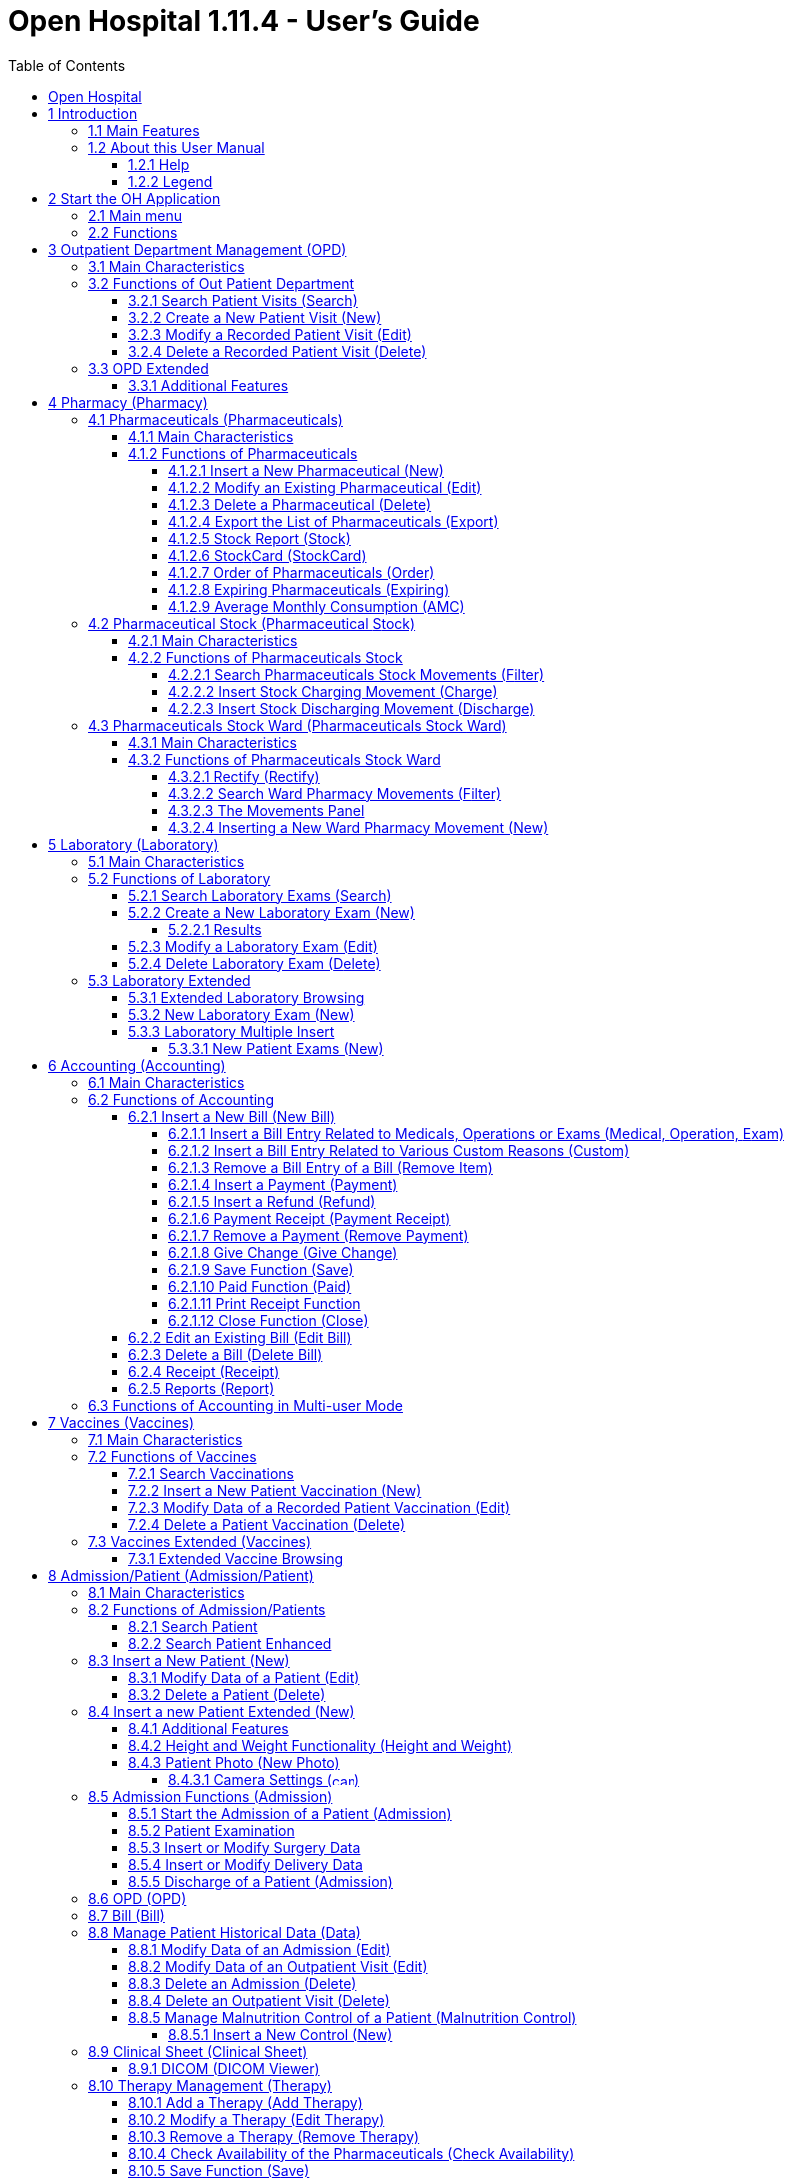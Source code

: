 = Open Hospital 1.11.4 - User's Guide
:icons: font
:stem:
:toc: left
:toclevels: 4
:url-docs: https://asciidoctor.org/docs
:url-gem: https://rubygems.org/gems/asciidoctor
:imagesdir: media/

image:OH-splash.png[OH splash,width=390,height=298]

image:by-sa.png[bysa,width=88,height=31,link="http://creativecommons.org/licenses/by-sa/4.0"] [.small]#Informatici Senza Frontiere Onlus, 2022#
pass:[<br>][.small]#User's Guide, &#169; 2022 by https://www.informaticisenzafrontiere.org/[Informatici Senza Frontiere Onlus]#
pass:[<br>][.small]#Policies is made available under a http://creativecommons.org/licenses/by-sa/4.0/[Creative Commons Attribution-ShareAlike 4.0] International License: http://creativecommons.org/licenses/by-sa/4.0/.#

== Open Hospital

== 1 Introduction

OH - Open Hospital (https://www.open-hospital.org/) is a free and open-source Electronic Health Record (EHR) software application.
Open Hospital is deployed as a desktop application that can be used in a standalone, single user mode (PORTABLE mode)
or in a client / server network configuration (CLIENT mode), where multiple clients and users connect to the same database server.

Open Hospital is developed in Java and it is based on open-source tools and libraries; it runs on any computer, requires low resources and is designed to work without an internet connection.

Open Hospital is the first of a set of software applications that ISFfootnote:[Informatici Senza Frontiere - https://www.informaticisenzafrontiere.org] has developed to support the information management and the activities of hospitals and health centers in the simplest manner possible, by providing tools for the administrative operations (like registering patients, manage laboratory analysis and pharmaceutical stocks) and to produce detailed statistics and reports.
It was first deployed in 2006 at the St. Luke Hospital in Angal (Uganda) and it is now used in dozens of different locations around the world.

=== 1.1 Main Features

OH - Open Hospital features include:

* Pharmacy management
* Laboratory management
* OPD management
* Patient admission and discharge management
* Pregnancy management
* Malnutrition control management
* Vaccines database
* Patient billing support
* Therapy management
* Appointment scheduling
* Internal communication
* Statistics and printing

=== 1.2 About this User Manual

In the following chapters, all the information needed to use correctly and efficiently the OH software is presented.
More information can be found on the Open Hospital web site: https://www.open-hospital.org.

NOTE: The information needed to install, configure or administer Open Hospital is not included in this manual; please refer to the _Open Hospital Administrator’s Guide_ supplied with the software.

==== 1.2.1 Help

* The *[.underline]##H##elp* function available on the bottom of the main MENU of Open Hospital provides access to
this document [.underline]#offline#.

==== 1.2.2 Legend

In this document the following conventions are used:

* When a text is written in bold and highlighted in grey *–*
like *[.underline]##P##harmacy* or *[.underline]##N##ew –* it indicates a function of the application and it is also
called a “button”. *[.underline]##P##harmacy* is a button.

* When a text is written in bold Italic (as an example, *_Laboratory Browser)_* it indicates the screen with the name
“Laboratory Browser” (see example below). Each screen of the application is called a window. *_Laboratory Browser_* is a window.

* When a text is written in bold as - *Search patient visits –* it indicates a function of the application,
or an area of the window (for example, *Data table*).

* Each button always has a single letter with an underscore. The functionality offered by the button is made available by
pressing the “Alt” key and at the same time the “underlined” key (in the example of *[.underline]##P##harmacy*,
press “Alt” and “P”)*.* This behavior is common throughout the application and allows the user to operate (almost)
without the use of the mouse. In this document, the “Alt” key and the “P” key will be indicated as “Alt + P”.

.Click with the mouse on the button or press "Alt + P" to enter the *Pharmacy*
[#default-main-menu-3]
[caption="Main Menu: "]
image:OH-main_menu.png[OH Main Menu]

* Each screen of the application is a called “window”. Most complex windows of the application are composed of more than one
area. Areas can be a *Selection panel*, a *Data table*, or a *Buttons panel* (see *_Laboratory Browser_* window below).

image:image3.png[Window areas,width=642,height=464]

* To highlight an entry (for example, a single line in a *Data table*) click the mouse on the entry.
The entry (the entire line) is then highlighted in blue. This behavior is valid throughout the application (see example below):

image:image4.png[Highlight Line,width=509,height=296]

== 2 Start the OH Application

To run Open Hospital, double-click the program icon on the desktop; an information image (splash image) appears for a few seconds and
then the main _menu_ of the OH application is shown.

If no desktop shortcut is present, open the folder where the software has been installed and double-click on the platform specific startup script (**oh.bat** on Windows / **oh.sh** on Linux).

=== 2.1 Main menu

.The default Main Menu of the OH application shows the available functions:.
[#default-main-menu-4]
[caption="Main Menu: "]
image:OH-main_menu.png[OH Main Menu]

=== 2.2 Functions

From the main menu it is possible to access functions and submenus. In the example below, selecting the *_Settings_* button leads to the OH settings submenu:

image:image6.png[Setting Submenu,width=602,height=370]

Some menu items lead directly to a specific function of the application
(see the following example with the *_OPD Out Patient Department_* window):

image:image7.png[Click OPD in main menu,width=649,height=374]

<<<

[#outpatient-department-management]
== 3 Outpatient Department Management ([.underline]##O##PD)

=== 3.1 Main Characteristics

The function of the Out Patient Department (OPD) allows the recording of ambulatory patient visits, searching, reviewing, editing, and
eventually deleting visits. In addition queries necessary for statistical purposes are available.

Click on the *[.underline]##O##PD* button or press “Alt + O” in the main *_menu_* to access the OPD function.

.Press the *[.underline]##O##PD* button or “Alt + O”.
[#default-main-menu-5]
[caption="Main Menu: "]
image:OH-main_menu.png[OH Main Menu]

=== 3.2 Functions of Out Patient Department

All functions available under *[.underline]##O##PD* are accessible from the window *_OPD Out Patient Department_* shown below:

image:image9.png[OPD,width=800,height=319]

The following functions are available from the *Buttons panel* of the window *_OPD Out Patient Department_*:

* *[.underline]##N##ew*: create a new patient visit.
* *[.underline]##E##dit*: modify an existing patient visit.
* *[.underline]##D##elete*: delete a patient visit.
* *[.underline]##C##lose*: exit from the *_OPD Out Patient Department_* function.

Furthermore, a search function (*[.underline]##S##earch*) is available using the *Selection panel* on the left side of the window.

==== 3.2.1 Search Patient Visits ([.underline]##S##earch)

Queries about ambulatory patient visits can be done using the search criteria available on the *Selection panel* area of the window (on the left side of the window).

The following fields are available to select or narrow the resulting matches:

* *Disease type*: Select a specific disease type or all disease types
* *Disease*: select a specific disease, or all diseases, or searching for partial matches by typing some letters in the search field
* *Date*: “Date From” and “Date To” to select all visits occurring during the specified period
* *Age*: “Age From” and “Age To” to select patients by age
* *Sex*: Select patients by sex: All / Male / Female
* *Type of patient*: Select visits by type of attendance: All / New / Re-Attendance

After specifying the selection criteria, press the *[.underline]##S##earch* button.
The counter at the bottom of the window indicates how many visits match the specified criteria
and the individual visit data is shown in the *Data table* area.

The example below shows all the visits for patients with _asthma_ disease admitted in the period from 29-5-2020 until
5-6-2021; all ages, all sexes, and all patient types are included.

image:image10.png[OPD Visits,width=810,height=337]

[#create-a-new-patient-visit]
==== 3.2.2 Create a New Patient Visit ([.underline]##N##ew)

Press the *[.underline]##N##ew* button in the *_OPD Out Patient Department_* window to access the *_New OPD Registration_* window shown below.

image:image11.png[New Patient Visit,width=391,height=435]

To record a visit, enter data into the following fields:

* *Type of attendance*: This field is not meant to distinguish whether an individual is new or not in the ambulatory
(that is, whether this is the absolute first time they have entered the ambulatory). The NEW ATTENDANCE selection
indicates whether the patient comes to the ambulatory to report a new
health issue or new disease for which no care has been previously addressed or recorded. This could be their initial
visit or their n-th time in the ambulatory, it does not matter with regards to this field. If this visit is for an
issue or disease previously addressed the field is not selected and records are created for the patient
with regards to the follow-up care and instructions for recovery.
 +
 +
_Example: A patient comes to the ambulatory because they report a cut; this event is recorded as
NEW ATTENDANCE and the doctor sutures the wound and invites the patient to come back ten days later; when the same patient comes back
after ten days to have his/her stitches removed, a new OPD record is then created but without the NEW ATTENDANCE flag set._
 +
* *Admittance Date*: The date on which the patient is seen for the recorded activity.
* *Disease Type*: By selecting a _Disease Type_, the first diagnosis list will contain only related diseases.
The second and third list continues to contain all diseases.
 +

NOTE: Disease Types are defined by the Administrator. Ask the Administrator or check the
<<settings,Settings>> chapter._

* *Diagnosis*: A maximum of three diseases can be diagnosed per each attendance (“new attendance” or “re-attendance” does not matter in this context). Normally the patient reports at least one visit reason but it may happen that
during the same visit the doctor finds other concurrent pathologies thus it is possible to record
up to  a maximum of three (the first being the only one mandatory) diagnoses. +
It is possible to use filters to find diseases more easily.
To do so, enter a text fragment in the search field that is part of the disease name.
The closer the search text comes to the name of the disease being searched, the more precise the search is.
 +
 +
_Example: In the *OPD Out Patient Department* window only the first diagnosis and its type are shown,
but all the corresponding data is stored and available in reports and for searching._
 +
* *Age*: The patient's age; the valid age range is 0-200.
* *Sex*: The patient's sex; either male or female.

When finished entering data, the *Buttons panel* has the following choices:

* *[.underline]##O##K*: confirm and record the patient's visit.
* *[.underline]##C##ancel*: close the window and return to the *_OPD Out Patient Department_* window.

==== 3.2.3 Modify a Recorded Patient Visit ([.underline]##E##dit)

In order to modify a visit, first highlight it in the *_OPD Out Patient Department_* window. Once highlighted,
press the *[.underline]##E##dit* button. When the *_Edit OPD Registration_* window is shown, all the data can be changed or modified.

image:image12.png[Edit Patient Visit,width=373,height=414]

Once the data have been inserted, the *Buttons panel* shows the following choices:

* *[.underline]##O##K*: confirm new values (all the previous values will be lost).
* *[.underline]##C##ancel*: close the window and return to the *_OPD Out Patient Department_* window without applying any changes.

==== 3.2.4 Delete a Recorded Patient Visit ([.underline]##D##elete)

In order to delete a visit, first highlight it in the *_OPD Out Patient Department_* window.
Once highlighted, press the *[.underline]##D##elete* button. The highlighted record is shown in a
confirmation dialog: now the record can be deleted. Deleted records are no longer available.

image:image13.png[Delete Patient Visit,width=278,height=206]

The *Buttons panel* shows the following choices:

* *[.underline]##Y##es*: confirm the deletion of the visit.
* *[.underline]##N##o*: close the window and return to the *_OPD Out Patient Department_* window without deleting the visit.

=== 3.3 OPD Extended

The OPD functionality can be extended by changing the _OPDEXTENDED_ flag in the configuration file. Ask the Administrator or refer to the _Administrator’s Guide_ .

==== 3.3.1 Additional Features

Press the *[.underline]##N##ew* button in the *_OPD Out Patient Department_* window to access the 
*_New OPD Registration_* window shown below.

image:image14.png[OPD Edit Extended,width=1024,height=771]

The OPD Extended module affords the following additional features:

* Calendar to choose the visit date (1);
* the OPD number now is visible (2): it is the progressive number per year automatically set by the system, changes to the value can be made only at the first registration in a year, then it will be increased automatically at each registration. The OPD number *MUST* be unique for each year.
* Registered Patient (3): before choosing a disease, first select a patient from the drop-down list (this is *required*); to find a patient use the search field nearby by typing part of the patient's name or code; this improves the reliability of reports and statistics, and therefore is a service to the patient by knowing his/her history.
* Once the patient is selected and a previous OPD visit is found, special fields are populated with the most recent visit of the patient (4), his/her personal data (5), and the Re-Attendance checkbox will be selected automatically upon selection of the main (first) disease (6);
* It is now possible to set the next appointment date (7). This automatically schedules a visit visible in *_Therapy Management_*.
* if a new attendance for this patient is required set the "New Admittance" check box and proceed normally.
* If editing an old OPD it is possible to change everything except the patient, which the OPD refers to, and the "New Admittance" check box.
* In the case the selected patient personal data need to be updated, it is possible to click on the Edit icon image:image15.png[Edit icon,width=26,height=26] near his/her name; a new window shows the patient personal information ready for modification.
* In the case the patient is not yet registered, the *_<new patient>_* entry can be selected to register a new patient; after registration, the program returns to the OPD window and the new patient is selected.
* If the user is enabled by the Administrator (see <<users-groups,Users & Groups>>) the following is shown:
** the *Examination* button function (see <<patient-examination,Patient examination>>)
** the *Operation* tab after the patient's tab (5) to record small surgeries and other interventions (see
<<operations,Operations>>) as well as in Admission (see <<insert-or-modify-surgery-data,Insert or Modify Surgery Data>>).

<<<

== 4 Pharmacy ([.underline]##P##harmacy)

Pressing *[.underline]##P##harmacy* from the main menu provides access to the Pharmacy menu. From the Pharmacy menu, the following functions are available: *[.underline]##P##harmaceuticals* and *Pharmaceuticals [.underline]##S##tock*, *Pharmaceuticals Stock [.underline]##W##ard.*

.Press the *[.underline]##P##harmacy* button or “Alt + P” to open the Pharmacy submenu
[frame=none]
[grid=none]
[caption="Submenu: "]
|===
|image:OH-main_menu.png[OH Main Menu]|image:image16.png[SubMenu]
|===


NOTE: Pharmaceuticals Stock Ward functionality can be disabled by changing the INTERNALPHARMACIES flag in the configuration file. Ask the Administrator or refer to the _Administrator’s Guide_.

[#pharmaceuticals]
=== 4.1 Pharmaceuticals ([.underline]##P##harmaceuticals)

==== 4.1.1 Main Characteristics

Pharmaceutical functions allow for the insertion, modification, and deletion of pharmaceuticals. Moreover, it provides important information about pharmaceuticals:

* the current quantity lying in the stock
* the limit quantity that defines when a pharmaceutical is going out of stock
* if the pharmaceutical is out of stock
* the expiring drugs today or a within a specified time period

NOTE: In Open Hospital to identify pharmaceuticals sometimes the word, “pharmaceutical” is used and
sometimes the synonym “medical” is used.

==== 4.1.2 Functions of Pharmaceuticals

To access the functions of Pharmaceuticals, press *[.underline]##P##harmaceuticals* in the Pharmacy menu.

All functions available under Pharmaceuticals are accessible from the *_Pharmaceutical Browser_* window
shown below. It displays all the pharmaceuticals available in the hospital.

image:image17.png[Pharmaceuticals,width=548,height=262]

If the pharmaceutical quantity is under the critical level it is shown in RED.

If the pharmaceutical quantity is zero it is shown in GRAY and the square in the last column is checked.

The following functions are accessible from the *Buttons panel* of the *_Pharmaceutical Browser_* window:

* *[.underline]##N##ew*: register a new pharmaceutical.
* *[.underline]##E##dit*: modify a registered pharmaceutical.
* *[.underline]##D##elete*: delete a pharmaceutical.
* *E[.underline]##x##port*: export the pharmaceuticals to a CSV file (Excel).
* *[.underline]##S##tock*: show the report of stock quantities.
* *Stoc[.underline]##k##Card*: show the history of the movement of a certain pharmaceutical (must be selected in the list first).
* *[.underline]##O##rder*: show the list of pharmaceuticals that have to be ordered.
* *Ex[.underline]##p##iring*: show the list of pharmaceuticals that are going to expire (today, next month, within two months, within three months, or within another month to be specified).
* *A[.underline]##M##C*: show the AMC (average monthly consumption) of pharmaceuticals.
* *[.underline]##C##lose*: exit from the *Pharmaceuticals Browser*.

At the bottom left of the window, there is a "Select type" combo box. Based on the value selected, the table either displays a pharmaceutical of a specific type
or all pharmaceuticals if the default value of ALL is used. Just to the right of the combo box is a field that is used to search for a specific pharmaceutical by description by typing a keyword into the field.

It is possible to sort the table by any of the column headers by double-clicking on the column name. Filtered type (combo box), searched keys (the search field) and sorting are all reflected in the STOCK report.

[#insert-a-new-pharmaceutical]
===== 4.1.2.1 Insert a New Pharmaceutical ([.underline]##N##ew)

Press the *[.underline]##N##ew* button in the *_Pharmaceutical Browser_* window to access the *_New Medical_* window shown below.

To insert a new pharmaceutical, enter the following fields:

* *Type*: for example, Drugs or Chemical +
* *Code*: code that uniquely identifies the pharmaceutical for fast searching.
* *Description*: the description of the pharmaceutical.
* *Pieces per Packet*: number of pieces per packet (if more than 1).
* *Critical level*: the minimum quantity required in stock.

NOTE: Types can be defined by the Administrator. Check the <<settings,Settings>> chapter for more information.

image:image18.png[New Medical]

When all the data is entered, the *Buttons panel* has the following choices:

* *[.underline]##O##K*: confirm and save the data.
* *[.underline]##C##ancel*: close the window and return to the *_Pharmaceutical Browser_* window.

===== 4.1.2.2 Modify an Existing Pharmaceutical ([.underline]##E##dit)

After selecting the pharmaceutical to modify, press the *[.underline]##E##dit* button in the *_Pharmaceutical Browser_* window to access the *_Edit Medical_* window shown below. All the data except for the “Type” value can be modified or changed.

image:image19.png[Edit Medical]

When all the data is entered, the *Buttons panel* has the following choices:

* *[.underline]##O##K*: confirm and save the data.
* *[.underline]##C##ancel*: close the window and return to the *_Pharmaceutical Browser_* window.

===== 4.1.2.3 Delete a Pharmaceutical ([.underline]##D##elete)

To delete a pharmaceutical, highlight it in the Browser window as before. Next, press the *[.underline]##D##elete* button and a confirmation dialog is shown:

image:image20.png[Delete Medical,width=308,height=128]

The *Buttons panel* has the following choices:

* *[.underline]##Y##es*: confirm the deletion of the pharmaceutical.
* *[.underline]##N##o*: close the window and return to the *_Pharmaceutical Browser_* window.

===== 4.1.2.4 Export the List of Pharmaceuticals (E[.underline]##x##port)

Use this function to export the list of pharmaceuticals shown in the *_Pharmaceutical Browser_* window that then can be imported into Excel.

Press the *E[.underline]##x##port* button in the *_Pharmaceutical Browser_* window to access the *_Save_* window shown below. The window uses the language of the computer, regardless of the language used in Open Hospital.

This begins the exporting of the list of pharmaceuticals.

In the *_Save_* window:

* select the directory of the file system where the data is to be stored

* input the name for the file (Filename)

image:image21.png[Export Save,width=452,height=319]

===== 4.1.2.5 Stock Report ([.underline]##S##tock)

Press the *[.underline]##S##tock* button in the *_Pharmaceutical Browser_* window to produce the report of pharmaceuticals in the stock grouped by _IN STOCK_ and _OUT OF STOCK_.

===== 4.1.2.6 Stoc[.underline]##k##Card (Stoc[.underline]##k##Card)

Press the *Stoc[.underline]##k##Card* button in the *_Pharmaceutical Browser_* window to
show the history of movement for a selected pharmaceutical for a specific time range.  The data
can either be in report format or exported to a CSV file.

===== 4.1.2.7 Order of Pharmaceuticals ([.underline]##O##rder)

Press the *[.underline]##O##rder* button in the *_Pharmaceutical Browser_* window to produce the list of pharmaceuticals remaining in stock and the ones to be reordered according to their critical level.

===== 4.1.2.8 Expiring Pharmaceuticals (Ex[.underline]##p##iring)

Press the *Ex[.underline]##p##iring* button in the *_Pharmaceutical Browser_* window to produce the list of pharmaceuticals that are going to expire grouped by type and lot.

===== 4.1.2.9 Average Monthly Consumption (A[.underline]##M##C)

Press the *A[.underline]##M##C* button in the *_Pharmaceutical Browser_* window to produce a
report showing the average monthly consumption of pharmaceuticals.

[#pharmaceutical-stock]
=== 4.2 Pharmaceutical Stock (Pharmaceutical [.underline]##S##tock)

==== 4.2.1 Main Characteristics

The Pharmaceutical Stock feature is used to store and trace every stock movement that has been made. Every movement is identified by the following data:

* date of the movement
* type of the movement, that is, if it is a charging or discharging one
* the ward that the movement refers to. This feature is needed for discharging movements only. It is important to know in which ward pharmaceuticals have been used, otherwise, this field is empty
* the quantity
* the pharmaceutical (which in turn relates to different categories: Laboratory, Surgery, Drugs or Chemical)
* the lot to which the movement is referred to. Some pharmaceuticals may not have a lot related (for example ‘Gloves’), so the field can be omitted. It is recommended to store even the lot (if it exists) because every lot has its own peculiarity:
** a name (that can be its code)
** a preparation date
** a due date
+
In this way, which movement that refers to the pharmaceuticals expiring can be found, or pharmaceuticals prepared on a specific date, or how many movements have been registered about that lot, and so on.
* the supplier of the pharmaceutical. This characteristic is needed for charging movements only. This field is empty in other cases.

==== 4.2.2 Functions of Pharmaceuticals Stock 

To access the functions of Pharmaceuticals, press *Pharmaceutical [.underline]##S##tock* in the Pharmacy menu shown below.

image:image22.png[Pharmacy Menu,width=220,height=182]

The *_Stock Movement Browser_* window shown below is opened.

image:image23.png[Stock Movement Browser,width=598,height=327]

The following functions are available from the *Buttons panel* of the window *_Stock Movement Browser_*:

* *C[.underline]##h##arge*: record a new charge movement.
* *[.underline]##D##ischarge*: record a new discharge movement.
* *[.underline]##E##xport to Excel*: export pharmaceuticals stock movements.
* *Stoc[.underline]##k##Card*: show the history of movement for a certain pharmaceutical (can be directly selected by the list otherwise will be requested).
* *Stock [.underline]##L##edger*: show the history of movement for all pharmaceuticals within a selected date range.
* *[.underline]##C##lose*: exit the *_Stock Movement Browser_* window.

NOTE: There is no “Delete” button as movements cannot be deleted. If a mistake does occur, for example, the wrong quantity of a pharmaceutical is inserted in charge then use a new opposite movement to correct the mistake.  In this example use a discharge movement to undo the unwanted change.

Furthermore, a search function (*[.underline]##F##ilter)* is available using the *Selection panel* on the left of the window.

===== 4.2.2.1 Search Pharmaceuticals Stock Movements ([.underline]##F##ilter)

image:image24.png[Stock Movements Filter,width=169,height=507]

Using the *_Stock Movement Browser_* search function, the information in the window can be filtered to show:

* how many boxes of pharmaceutical remains in the stock
* which movements have been made on a specific day
* in which ward a specific pharmaceutical has been discharged
* if there are any pharmaceutical expired

Queries about movements of pharmaceuticals can be done using the search criteria available on the *Selection panel* area of the *_Stock Movement Browser_* window (left side of the browser). The search results are shown in the *Data table* area.

The *Selection panel* is used to select a group of movements according to specific filters. The filter is set using the tools contained in the *Selection panel*.

Filters refer to three different objects: the *Pharmaceutical*, the *Movement*, and the *Lot Preparation and Lot Due Date*.

For a *Pharmaceutical*, choose either its:

* *_Description_*, the pharmaceutical's name
* *_Type_*: Laboratory, Surgery, Chemical, and Drugs, etc.

To avoid conflicting filters, only one of the options is available at any one time. So, when the description combo box is active, the other one is not, and vice versa.

To quickly find a medical simply type a keyword that is a part of the medical's name into the text field at the top of the pharmaceuticals products combo box and
press the search button (image:image81.png[Search icon,width=15,height=15]) that follows this text field.

For a *Movement*, choose either its:

* *_Type_*: specifies if it is a charge or a discharge type. If the discharge option is selected, then the ward combo box is enabled. The ward combo box allows finding any discharging movements that refer to a specific ward.
* *_Date_*: specifies the data range for the search, between the ‘Date From’ and ‘Date To’ values. The date tools consist of three blank areas, which (from left to right) refer to day, month and year. As a value is inserted into a blank area, moving to the next area is accomplished by using the “Tab” key on the keyboard. When the window is shown the date range is set to the previous week by default.

Finally, for *Lot Preparation Date* and *Lot Due Date* movements that refer to specific lots can be found by inserting:

* the _lot preparation date_: a valid time span (between ‘Preparation Date From’ and ‘Preparation Date To’)
* the _due date_; behaves similar to the lot preparation tool and the movement date tool

Each filter can be combined with another, allowing for many possibilities.

After the filtering criteria are chosen, press the *[.underline]##F##ilter* button and the matching data is shown in the *Data table* area.

===== 4.2.2.2 Insert Stock Charging Movement ([.underline]##C##harge)

To insert charging movements, press *[.underline]##C##harge* in the *_Stock Movement Browser_* window. The *_Stock Movement_* window is shown:

image:image25.png[Stock Movement Charging]

It is possible to perform more than one charging movement at a time. The window is composed of two areas: a *Panel* and a *Grid*.

The *Panel* contains the following fields:

* *Date*: the date of the movement
* *Charge Type*: the charge type
* *Supplier*: the origin of the pharmaceutical
* *Reference No.*: the reference of the operation

The *Grid* is filled with the pharmaceuticals involved in the charging movement. To fill the grid, use the field above the grid to select a pharmaceutical. Enter into the field the code or the description of the pharmaceutical to move, and
press *ENTER.* This will open the *_Choose a Medical_* window.

image:image26.png[Medical Selection]

Select the desired medical and click *[.underline]##Y##es*. This will open a new window where the quantity of the medical is specified:

image:image27.png[Input Quantity,width=310,height=135]

Then press *[.underline]##O##K*. If there is an existing lot in the system, the *_Existing Lot_* window is shown:

image:image28.png[Existing Lots]

If stock movement is related to this existing lot, select it and click *Selected Lot*. Otherwise, click *New Lot* and the *_Lot Information_* window is shown with the following fields:

* *Lot No.*: The lot code
* *Lot preparation*: The lot preparation date
* *Expiring*: The lot expiring date

image:image29.png[Lot Information]

Enter the appropriate values and then press the *[.underline]##O##K* button. The *_Input_* window is shown, where the unit cost is specified:

image:image30.png[UnitCost Input]

Then click *[.underline]##O##K* to insert the medical information as a line in the grid.

Finally, click the *[.underline]##S##ave* button to save the charge movement.

NOTE: The Lot definition can be set as automatic by changing the AUTOMATICLOT_IN flag in the configuration
file, so every new charging movement automatically creates a new lot. Regardless of the setting,
the Expiring Date must always be provided. Ask the Administrator or refer to the _Administrator’s Guide_.

NOTE: In order to avoid managing the cost of medicals set the LOTWITHCOST flag to _no_ in the configuration file. Ask the Administrator or refer to the _Administrator’s Guide_.

[#insert-stock-discharging-movement]
===== 4.2.2.3 Insert Stock Discharging Movement ([.underline]##D##ischarge)

To insert discharging movements, press the *[.underline]##D##ischarge* button in the *_Stock Movement Browser_* window. The *_Stock Movement_* window is shown:

image:image31.png[Stock Movement Discharging]

It is possible to perform more than one discharging movement at a time. The window is composed of two areas: a *Panel* and a *Grid.*

The *Panel* contains the following fields:

* *Date*: the date of the movement
* *Discharge Type*: the discharge type
* *Destination*: the ward where the discharged medical will be affected
* *Reference No.*: the reference number of the operation

The *Grid* is filled in with pharmaceuticals involved in the discharging movement. To fill the grid, enter into the field above the grid the description of the pharmaceutical to discharge, and
press *ENTER.* This opens the *_Choose a Medical_* window.

image:image26.png[Medical Selection]

Select the desired medical and click *[.underline]##Y##es*. This then opens the *_Quantity_* window showing the existing stock for the medical. In the input field enter the quantity of the medical to discharge.

image:image32.png[Quantity Input]

Then press *[.underline]##O##K*. The *_Lot Information_* window is shown:

image:image33.png[Existing Lot]

Select the existing lot and click *[.underline]##O##K* to insert the medical discharge into the grid.

Click the *[.underline]##S##ave* button to save the discharge movement.

NOTE: The Lot definition can be set as automatic by changing the flag AUTOMATICLOT_OUT in the configuration
file, so every new discharging movement will automatically select a suitable lot for the operation according
to the expiring date. If the first selected lot does not contain enough quantity to serve the discharging
movement, several discharging movements may be generated. Ask the Administrator or check the _Administrator’s Guide_
for more information.

<<<

[#pharmaceutical-stock-ward]
=== 4.3 Pharmaceuticals Stock Ward (Pharmaceuticals Stock [.underline]##W##ard)

==== 4.3.1 Main Characteristics

The Pharmaceutical Stock Ward feature allows the management of the pharmacy at the ward level.

*Pharmaceuticals Stock [.underline]##W##ard* functionality can be enabled or disabled by changing the _INTERNALPHARMACIES_ flag in the configuration file**.** Ask the Administrator or refer to the _Administrator’s Guide_.

==== 4.3.2 Functions of Pharmaceuticals Stock Ward 

To access the functions of Pharmaceuticals, press *Pharmaceutical Stock [.underline]##W##ard* on the Pharmacy menu shown below.

image:image22.png[Phamacy Menu,width=220,height=182]

The window *_Ward Pharmacy_* shown below will be opened. All functions available under Pharmaceutical Stock are accessible from the *_Ward Pharmacy_* window selecting one *WARD* on the top left of the window.

image:image34.png[Ward Pharmacy]

After the selection of the ward (FEMALE WARD in this example), the *_Ward Pharmacy_* window is shown, allowing for the management of the ward pharmacy of the FEMALE WARD:

image:image35.png[Ward Pharmacy]

The available functions are:

* *[.underline]##N##ew*: create a new discharging movement for the patient.
* *[.underline]##R##ectify*: rectify the quantity lying in stock (see 6.3.2.1 Rectify).
* *Re[.underline]##p##ort*: print the ward medical inventory report.
* *[.underline]##E##xcel*: export the data in a format to import into Excel.
* *Stoc[.underline]##k##Card*: show the history of movement for a certain pharmaceutical (can be directly selected by the list otherwise will be requested).
* *Stock [.underline]##L##edger*: show the history of movement for all pharmaceuticals within a selected date range.
* *[.underline]##C##lose*: exit from the *_Ward Pharmacy_* window.

Different than the *Pharmaceuticals [.underline]##S##tock* functionality, the *Pharmaceutical Stock [.underline]##W##ard* allows only discharging movement to patients since it is an internal management of pharmaceuticals held in the ward after they have been “charged” by the main pharmacy. It is also possible that the discharging movement from ward to ward can be accomplished.

The *_Ward Pharmacy_* window shows a *Filter panel* on the left, a *Movements panel* in the right-center, and a *Button panel* at the bottom.

===== 4.3.2.1 Rectify ([.underline]##R##ectify)

It is possible to rectify the quantity held in stock in the Ward Pharmacy. This may be necessary when a drug is damaged or stolen. To do this,
click the *[.underline]##R##ectify* button to open the *_Rectify_* window.

image:image36.png[Rectify]

* Select the medical. Once done, the quantity currently in stock is displayed.
* If lots exist for the drug, click *Choose a [.underline]##L##ot*, otherwise, click on *[.underline]##N##ew Lot* (new lot creation).
* Modify the *Actual Quantity*.
* Enter the reason for the rectification.

image:image37.png[Rectify filled]

Click *[.underline]##O##K* to save the rectification or *[.underline]##C##ancel* to abort the change.

[#search-ward-pharmacy-movements]
===== 4.3.2.2 Search Ward Pharmacy Movements ([.underline]##F##ilter)

image:image38.png[WardPharmacy Filter]

The *Filter panel* allows the filtering of registered movements by:

* Medical
* Age
* Sex
* Weight

The counter at the bottom automatically displays the number of movements that match the filtering criteria after clicking the *[.underline]##F##ilter* button.

The *Re[.underline]##s##et* button resets all the values in the *Filter panel* back to their default values as shown in the figure above.

===== 4.3.2.3 The Movements Panel

The *Movements panel* is made up of three tabs:

* *Outcomes*: shows all the movements registered between the dates in the *From* and *To* fields at the top of the window. By default, *From* and *To* dates are set to the current date. Every movement is identified by the following fields:
** *Date*: the date of the movement.
** *Patient*: the patient the movement is related to, their age, sex, and weight (ND if the weight has not been defined at the registration moment).
** *Medical*: the drug subject of the movement.
** *Quantity*: the quantity subject of the movement.
* *Incomings*: shows all incomings from the main pharmacy, it is to say, all discharging movements registered in the *_Pharmaceutical Stock_* window related to the selected ward.
* *Drugs*: the number of drugs remaining in the selected ward as a result of all incoming minus all the outgoings.

===== 4.3.2.4 Inserting a New Ward Pharmacy Movement ([.underline]##N##ew)

To insert ward pharmacy movements, press the [.underline]##N##ew button in the *_Ward Pharmacy_* window. The *_New / Edit_* window is shown:

image:image39.png[WardPharmacy New]

As mentioned previously, only discharging movements are allowed in this functionality. So, the information required is the following:

* *Patient* or *Internal use* or *Another Ward*: a registered patient can be selected by clicking on the *[.underline]##P##ick Patient* button so the movement is associated with his/her ID or select *Internal use* and type a description to specify that the movement is not related to a patient. Selecting *Another Ward* allows for choosing the destination ward from the list provided.
* *Medical*: first select the drug to give to that patient (the only ones that are in the ward as a result of a previous discharging movement in the *_Pharmaceutical Stock Browser_*) from the dropdown list and then press the *[.underline]##M##edical* button. It is possible to specify the quantity (multiple and half-piece are allowed) in the window shown:

image:image41.png[WardPharmacy Quantity,width=231,height=139]

If _AUTOMATICLOTWARD_TOWARD_ has been enabled the user will be requested to select a lot (similar to
<<#insert-stock-discharging-movement,Insert Stock Discharging Movement>>).

NOTE: The lot selection can be enabled or disabled (set as automatic) by changing the flag AUTOMATICLOTWARD_TOWARD in
the configuration file, so every new discharging movement will automatically select a suitable lot for the
operation according to the expiring date (FEFO). If the first selected lot does not contain enough quantity
to serve the discharging movement, several discharging movements may be generated if the quantity laying in
other lots can satisfy the request. Ask the Administrator or check the _Administrator’s Guide_ for more information.

Before pressing the *[.underline]##O##K* button, insert as many Medicals as needed, it will show a corresponding number of movements in the *Outcomes* tab of the *Movement panel* in the *_Ward Pharmacy_* window. These movements are also visible in the *Incomings* tab of the *Movement panel* in the *_Ward Pharmacy_* window of the receiving ward, in case of discharging to another ward.

<<<

[#laboratory]
== 5 Laboratory ([.underline]##L##aboratory)

=== 5.1 Main Characteristics 

The Laboratory features are used to manage the laboratory exams.

.Press the *[.underline]##L##aboratory* button or “Alt + L”.
[#default-main-menu-7]
[caption="Main Menu: "]
image:OH-main_menu.png[OH Main Menu]

It is possible to create, modify or delete exams.

* Insert a new laboratory exam
* Delete (or edit) an existing exam
* Select some exams with the Search button (select the exam’s name and the range of dates for the exam)

=== 5.2 Functions of Laboratory

To access the Laboratory’s functions press *[.underline]##L##aboratory* on the main menu of Open Hospital. The *_Laboratory Browser_* window is shown:

All functions available under *[.underline]##L##aboratory* are accessible from the *_Laboratory Browser_* window shown below. By default, the system shows all the laboratory exams record in the last week.

image:image43.png[Laboratory Browser]

Data that identify laboratory exams are the following:

* *Date*: indicates the date and time when the exam was entered
* *Exam*: the description of the exam
* *Result*: the result of the exam

To access the other functions of the laboratory in the *Buttons panel* the following choices are available:

* *[.underline]##N##ew*: enter a new laboratory exam.
* *[.underline]##E##dit*: modify an existing laboratory exam.
* *[.underline]##D##elete*: delete an existing laboratory exam.
* *[.underline]##P##rint Table*: print the list of laboratory exams shown in the table.
* *Print [.underline]##L##abel*: print the labels of the samples for laboratory exams.
* *[.underline]##C##lose*: close the window and return to the main menu.

Furthermore, a search function (*[.underline]##S##earch)* is available using the *Selection panel* on the left of the window.

==== 5.2.1 Search Laboratory Exams ([.underline]##S##earch)

The search function allows for selecting and showing laboratory exams on the *Data table* of the *_Laboratory Browser_* window.

In the example below, all types of exams executed on the date 21.11.2020 are shown in the *Data table*.

image:image43b.png[Laboratory Browser after search,width=528,height=339]

Data about exams can be selected by choosing specific fields among the following:

* *Select an exam*: Valid values are:

** _All_: exams of all types are shown
** Pick a single exam from the list; only exams of the selected type are shown

* *Date*: “Date From” and “Date To” only shows the exams executed within the requested time period

After the selection press, the *[.underline]##S##earch* button; the system shows in the table results of the search applying the criteria requested.

[#create-a-new-laboratory-exam]
==== 5.2.2 Create a New Laboratory Exam ([.underline]##N##ew)

Press the *[.underline]##N##ew* button in the *_Laboratory Browser_* window: The *_New Laboratory Exam_* window is shown:

image:image44.png[New Laboratory Exam]

To record the visit, enter the following fields:

* *Date*: the date of the exam, the application defaults to the current date.
* *Material*: choose from the available values the material used in the exam.
* *Exam*: choose the exam.
* *Patient In*: it activates itself if the selected patient is currently admitted, it is possible to change it if needed.
* *Select a patient*: select the patient that is examined. The field is not mandatory as the patient's data be input into the following fields.
* *Name*: the first and last name of the patient _(automatically filled if a patient is selected)_.
* *Age*: the age of the patient (range 0-200) _(automatically filled if a patient is selected)_.
* *Sex*: the value _M_ for male or the value _F_ for female _(automatically filled if a patient is selected)_.
* *Note*: a free-form area for notes and/or description.
* *Result*: based on the exam chosen the panel is populated with all available results for selection.

===== 5.2.2.1 Results

In Open Hospital there are two kinds of possible results for each exam:

* *Single Result*: selection of a single result from a list (Procedure 1)
* *Multiple Results*: selection of many results from a list of positive/negative values (Procedure 2)
* Or manually inputting the precise result (Procedure 3)

image:image45.png[New Laboratory Exam Procedure 1,width=309,height=340]image:image46.png[New Laboratory Exam Procedure 2,width=309,height=340]image:image46b.png[New Laboratory Exam Procedure 3,width=309,height=340]

NOTE: Exams, Exam Type, and Results can be defined by the Administrator. Ask the Administrator or check the <<settings,Settings>> chapter.

When the data is specified, the *Buttons panel* provides the following choices:

* *[.underline]##O##K*: confirm and record the data.
* *[.underline]##P##rint*: print the result.
* *[.underline]##C##ancel*: close the window and return to the *_Laboratory Browser_* window.

==== 5.2.3 Modify a Laboratory Exam ([.underline]##E##dit)

To modify an exam, highlight the exam in the *_Laboratory Browser_* window. Once highlighted,
press the *[.underline]##E##dit* button to enter the *_Edit Laboratory Exam_* window shown below. Now the record is available for changes. This function allows for editing all the data for the exam including setting the result of the exam.

image:image47.png[Edit Laboratory Exam]

==== 5.2.4 Delete Laboratory Exam ([.underline]##D##elete)

To delete an exam, highlight the exam in the *_Laboratory Browser_* window. Once highlighted,
press the *[.underline]##D##elete* button, and a confirmation window is shown:

image:image48.png[Delete Laboratory Exam]

=== 5.3 Laboratory Extended

The Laboratory functionality can be extended by changing the _LABEXTENDED_ flag in the configuration file. Ask the Administrator or refer to the _Administrator's Guide_.

==== 5.3.1 Extended Laboratory Browsing

If the extended Laboratory functionality is enabled, the Laboratory Browser window shows a new column containing the name of the patient.

image:image49.png[Laboratory Browser,width=642,height=309]

The presence of the patient name column is required by this mode.

==== 5.3.2 New Laboratory Exam ([.underline]##N##ew)

The *_New Laboratory Exam_* window is now strictly related to the patient, that is to say, that the exam must be assigned to a patient previously registered in the system.

Before closing the window with the exam result a patient must be selected from the list; the fields in the *Patient's Data* panel provide some simple patient details.

A search field can be used to find a patient by typing part of his/her name or his/her Open Hospital code (which is specified in the Patient window, see *_Patient Extended_*).

The *_New Laboratory Exam_* window is shown:

image:image50.png[New Patient Exam]

The *Patient’s Data* panel cannot be modified except for the *Note* field and only shows the information related to the selected patient.

[#laboratory-multiple-insert]
==== 5.3.3 Laboratory Multiple Insert

The _New Laboratory_ functionality can be extended by changing the _LABMULTIPLEINSERT_ flag in the configuration file. The flag _LABEXTENDED_ has to be enabled too. Refer to the _Administration's Guide_.

The New Laboratory Multiple allows multiple exam insertion for each patient, avoiding repeating the new laboratory exam procedure (*[.underline]##N##ew*) for every exam for the same patient.

===== 5.3.3.1 New Patient Exams ([.underline]##N##ew)

Press the *[.underline]##N##ew* button in the *_Laboratory Browser_* window: The *_New Patient Exams_* window is shown (including sample exam data):

image:image51.png[New Patient Exams]

To record the visit, enter the following fields:

* *Date*: the date of the exam, the application defaults to the current date.
* *Patient*: select a patient by pressing the *Find [.underline]##P##atient* button.
* *OPD/IPD*: the window automatically checks if the patient is admitted or not in the hospital; the value can be changed if needed.
* *[.underline]##E##xam*: choose the exam; a first window asks for the material, then a second window asks for the exam, finally a third window asks for the result if the exam allows only a single result, otherwise the list of multiple results are shown in the right panel, together with the chosen material.
* *[.underline]##R##emove*: remove a selected exam.
* *Note*: additional exam reporting (different for each exam).

NOTE: At any time, before pressing *[.underline]##O##K*, modifications can be made to every exam by clicking on it in the list and changing material, results, or notes in the related panels.

<<<

== 6 Accounting (A[.underline]##c##counting)

=== 6.1 Main Characteristics

Accounting is the function that is used to manage the billing process where bills for pharmaceuticals, operations, exams, and other costs of a patient are created and managed. Currently, the billing process is not linked with other functions of *Open Hospital* and therefore the application does not generate the accompanying billing information based on the therapy followed by the patient: [.underline]#the billing information must be input for all items manually.#

In addition, the accounting function supports the management of bill payments (total or partial) and the generation of reports.

.Press the *A[.underline]##c##counting* button or “Alt + C” to open the Accounting submenu
[frame=none]
[grid=none]
[caption="Submenu: "]
|===
|image:OH-main_menu.png[OH Main Menu]|image:image52.png[Accounting SubMenu]
|===

=== 6.2 Functions of Accounting

All functions available under *A[.underline]##c##counting* are accessible from the *_Patients Bills Management_* window shown below. To access the *_Patient Bills Management_* window
press *Bill [.underline]##M##anager* on the *_Accounting_* menu.

By default, the window shows in the *Data table* all the bills for today (current day).

image:image241.png[Patient Bills Management,width=641,height=442]

For each bill the following data are shown in the *Data table*:

* *ID*: the number of the bill (created automatically by the application).
* *Date*: the date and time of the bill creation.
* *Pat ID*: the patient's ID (created automatically by the application at the registration time).
* *Patient*: the patient's name.
* *Amount*: the total amount of the bill.
* *Last payment*: the date and time of the last payment.
* *Status*: the status of the bill; values are: ”O” (open) if not fully paid; ”C” (closed) if fully paid.
* *Balance*: the bill amount which has not yet been paid.

The following functions are accessible from the *Buttons panel* of the *_Patient Bills Management_* window:

* *[.underline]##T##oday*: (button on top of the window) shows in the *Data table* only the bills for the current day.
* *[.underline]##N##ew Bill*: insert a new bill.
* *[.underline]##E##dit Bill*: modify a stored bill if its status is “O” (Open).
* *[.underline]##D##elete Bill*: delete a stored bill (does not remove the bill but changes the status to “D”).
* *Recei[.underline]##p##t*: print a bill receipt.
* *[.underline]##R##eport*: print a variety of reports.
* *[.underline]##C##lose*: exit from *_Patients Bills Management_* and return to the main menu

Furthermore, the *_Patient Bills Management_* window shows an *Incomes Table* with the following information:

* *First Row*: the *PAID* and *UNPAID* amounts (in the specified currency) for *Today*
* *Second Row*: the *PAID* and *UNPAID* amounts (in the specified currency) for the visualized *Period*

[#insert-a-new-bill]
==== 6.2.1 Insert a New Bill ([.underline]##N##ew Bill)

The *New Bill* function is used to to generate a new bill for a patient.
Press the *[.underline]##N##ew Bill* button in the *_Patients Bills Management_* window to access the *_New Patient Bill_* window shown below.

To record a new bill it must be saved with the *[.underline]##S##ave* function (see description below).

Before describing the function of the *_New Patient Bill_* window the components of the window are described.

The *_New Patient Bill_* window is composed of four areas: the *Bill panel* at the top, the *Item panel* in the center, the *Payments panel* at the bottom, and the *Buttons panel* on the right.

Bills are composed of items. A billing item is a cost related to either a pharmaceutical, an operation, an exam, or other/custom costs.

Data shown in the *Bill panel* area are:

* *Date*: the date and time of the bill.
* *Patient*: the patient associated with the bill.
* *List*: the Price List that will be used for this bill +
 +
NOTE: Price Lists can be defined by the Administrator. Ask the Administrator or check the <<settings,Settings>> chapter.

Data shown in the *Item Panel* area are:

* *ITEM, QTY, AMOUNT*: the descriptions of the bill entry, the selected quantity, and the amount; the amount is calculated as the unit cost of the item multiplied by the quantity;
* *TOTAL*: the total amount of the bill +
 +
NOTE: Prices, or unit costs, can be defined by the Administrator. Ask the Administrator or check the <<settings,Settings>> chapter.

Data shown in the *Payments panel* area are:

* *Date*: the date and time of the payment.
* *Amount*: the amount of the payment.
* *BALANCE*: the remaining amount to be paid (the difference between the Total (*) and the sum of the payments).

image:image54.png[New Patient Bill]

To insert a new bill *Date field* value is required. The application defaults to the current date and time but the values can be modified.

In addition, a patient must be selected. To do that, press the *Find [.underline]##P##atient* button on top of the screen. The *_Patient Selection_* window is shown:

image:image54a.png[Patient Selection]

Once the patient is selected start entering the data related to the bill.

NOTE: A patient can have several pending bills only if the parameter ALLOWMULTIPLEOPENEDBILL is enabled
(see the Administrator Manual). Otherwise, if the patient has a pending bill, the bill will be recalled to
edit it. A new bill cannot be started for a patient before closing the previous bill.

There are several types of bill categories (or types) identified by the buttons in the *Buttons panel* on the right of the window:

* *[.underline]##M##edical*: enter bill entries for pharmaceuticals.
* *[.underline]##O##peration*: enter bill entries for operations.
* *[.underline]##E##xam*: enter bill entries for exams.
* *O[.underline]##t##her*: enter other prices defined in the Price List.
* *C[.underline]##us##tom*: enter custom items defined on the fly.

NOTE: Types can be defined by the Administrator. Ask the Administrator or check the
<<settings,Settings>> chapter.

===== 6.2.1.1 Insert a Bill Entry Related to Medicals, Operations or Exams ([.underline]##M##edical, [.underline]##O##peration, [.underline]##E##xam)

We show here how to insert a bill entry for pharmaceutical (*[.underline]##M##edical*); the function to insert a bill entry for operation (*[.underline]##O##peration)* and exam (*[.underline]##E##xam)* is the same with the only difference that for the last two is not required the quantity (the quantity is always 1).

image:image55.png[New Patient Bill]

To insert a bill entry, press the *[.underline]##M##edical* button. The *_Medical_* window is shown:

image:image56.png[Medical]

Using the mouse, highlight the required pharmaceutical (medical).

The *Buttons panel* of the *_Medical_* window has the following choices:

* *[.underline]##O##K*: select the highlighted pharmaceutical
* *[.underline]##C##ancel*: return to the *_New Patient Bill_* window without selecting any pharmaceutical

If *[.underline]##O##K* is selected the *_Quantity_* window is shown, where the quantity of the pharmaceutical used by the patient can be entered:

image:image57.png[Quantity]

The *Buttons panel* of the *_Quantity_* window has the following choices:

* *[.underline]##O##K*: select the highlighted pharmaceutical and return to the *_New Patient Bill_* window.
* *[.underline]##C##ancel*: return to the *_New Patient Bill_* window without selecting any pharmaceutical.

===== 6.2.1.2 Insert a Bill Entry Related to Various Custom Reasons (C[.underline]##u##stom)

To insert a custom bill entry press the *C[.underline]##u##stom* button. The application will show the *_Custom Item_* window shown below.

image:image58.png[Custom Item]

In this window enter a description for the custom item (in the example below is “Number of days of hospitalization”).

The *Buttons panel* of the *_Custom Item_* window has the following choices:

* *[.underline]##O##K*: go to another *_Custom Item_* window (to enter the quantity, see below).
* *[.underline]##C##ancel*: return to the *_New Patient Bill_* window without inserting any custom bill entry.

image:image59.png[Custom Item Cost]

In the *_Custom Item_* window enter the amount related to the bill entry (in the example above the “20” is in the local currency, i.e., it is in US dollars if the country is the USA).

The *Buttons panel* of the *_Custom Item_* window has the following choices:

* *[.underline]##O##K*: confirm the bill entry and return to the *_New Patient Bill_* window.
* *[.underline]##C##ancel*: return to the *_New Patient Bill_* window without inserting any bill entry.

===== 6.2.1.3 Remove a Bill Entry of a Bill (Remove Item)

To remove a bill entry select the bill in the *_New Patient Bill_* window and then press the *Remove Item* button.  The selected bill entry is removed. Bill entries can be removed before or after the final saving (see
<<save-function-accounting,Save function>> described below).

===== 6.2.1.4 Insert a Payment (Pa[.underline]##y##ment)

To insert a payment press the *Pa[.underline]##y##ment* button. The application shows the *_Quantity_* window shown below.

image:image60.png[Payment]

Provide the amount of the payment (in the example above is “12” in the local currency, i.e. it is US dollars if the country is the USA) in the text field.

The *Buttons panel* of the *_Quantity_* window has the following choices:

* *[.underline]##O##K*: confirm the payment and return to the *_New Patient Bill_* window.
* *[.underline]##C##ancel*: return to the *_New Patient Bill_* window without inserting any payment.

===== 6.2.1.5 Insert a Refund ([.underline]##R##efund)

Sometimes the cashier has to process a refund for the patient; in this case, press the *[.underline]##R##efund* button and insert the amount of the refund. The amount is converted to a negative value and added to the payments list.

===== 6.2.1.6 Payment Receipt (Payme[.underline]##n##t Receipt)

A Payment receipt can be printed at any time given that at least one payment is made.
Click the *Payme[.underline]##n##t Receipt* button.

===== 6.2.1.7 Remove a Payment (Remo[.underline]##v##e Payment)

A payment can be removed by selected the payment in the *_New Patient Bill_* window and then pressing the *Remo[.underline]##v##e Payment* button.

===== 6.2.1.8 Give Change ([.underline]##G##ive Change)

Sometimes it could be useful to calculate the difference between the bill balance and the payment amount the patient is making when paying their bill. By pressing the *[.underline]##G##ive Change* button the amount the patient is paying must be specified and the program calculates the difference between the payment and the current bill balance. If the amount being paid is greater than the bill balance (i.e., they are overpaying) the amount of change to give to the patient is displayed.

[#save-function-accounting]
===== 6.2.1.9 Save Function ([.underline]##S##ave)

When all the data input for a bill is completed (bill or payments) press the *[.underline]##S##ave* button in the *Buttons panel* of the *_New Patient Bill_* window.

The application saves the bill and returns to the *_Patient Bills Management_* window; the status of the bill is “O” (Open) until it is PAID (*P[.underline]##a##id*).

===== 6.2.1.10 Paid Function (P[.underline]##a##id)

If the patient is going to pay the complete amount of the bill press the *P[underline]##a##id* button. If the balance is not equal to zero the system automatically adds a payment in the payments list equal to the balance and sets the bill as “C” (Closed).

===== 6.2.1.11 Print Receipt Function

A receipt can be printed at any time by pressing the *P[.underline]##a##id* button__. To enable this feature, the RECEIPTPRINTER__ flag in the configuration file must be set and a proper printer device must be connected to the system. Ask the Administrator or refer to the _Administrator’s Guide_.

===== 6.2.1.12 Close Function ([.underline]##C##lose)

The close function allows for optionally exiting from the *_New Patient Bill_* window without saving changes.
Press the *[.underline]##C##lose* button to access the close function. The confirmation window is shown:

image:image61.png[Confirmation]

==== 6.2.2 Edit an Existing Bill ([.underline]##E##dit Bill)

To modify an existing bill select the bill in the *_Patient Bills Management_* window and then press the *[.underline]##E##dit Bill* button. The *_Edit Patient Bill_* window is shown:

image:image61a.png[Edit Patient Bill,width=543,height=563]

NOTE: Only bills with status “O” (Open) can be modified, otherwise, an A4 report will be shown.

==== 6.2.3 Delete a Bill ([.underline]##D##elete Bill)

To delete an existing bill select the bill in the *_Patient Bills Management_* window and press the *[.underline]##D##elete Bill* button. The *_Delete_* window is shown:

image:image62.png[Delete Bill]

NOTE: Generally, this functionality is not allowed for regular users and should be performed only by the Administrator.

==== 6.2.4 Receipt (Recei[.underline]##p##t)

A bill receipt can be printed directly from the *_Patient Bills Management_* window. Highlight the bill
and click the *Recei[.underline]##p##t* button. A proper printer device must be connected to the system.

==== 6.2.5 Reports ([.underline]##R##eport)

The Open Hospital accounting module comes with a set of reports hereby listed:

* *Today (Closure)*: a report that shows the current user incomes
* *Today*: a report that shows a statement with all paid and unpaid bills within today
* *Period*: a report that shows a statement with all paid and unpaid bills within the period currently selected
* *This month*: a report that shows a statement with all paid and unpaid bills within the current month
* *Other month*: a report that shows a statement with all paid and unpaid bills within a specified month

image:image63.png[Report Selection]

For each report, except Today (Closure), one of the following options must be chosen:

* *Short Report (only BadDebts bills)*: a report that shows a statement with only the unpaid bills and the total for the others
* *Full Report (all bills)*: a report that shows a statement with all paid and unpaid bills
* *OH23A1-open bills list*: a report that shows the list of opened bills (pending bills)

image:image64.png[Report Options]

Once the choice has been made, after some time the JasperViewer® will show the generated report as follows:

image:image65.png[Report output,width=642,height=470]

NOTE: By default, an internal PDF viewer is used. An external PDF reader can be used by modifying the INTERNALVIEWER flag in the configuration file. Ask the Administrator or refer to the _Administrator’s Guide_.

The PDF report can be saved by clicking on the save button (image:image66.png[Report save icon,width=21,height=19]).  The report can also be printed by clicking
on the print button (image:image67.png[Report print icon,width=21,height=18]).

NOTE: A PDF copy of every report is always saved within the folders of Open Hospital. Ask the Administrator or refer to the _Administrator’s Guide_.

=== 6.3 Functions of Accounting in Multi-user Mode

In multi-user mode, the Incomes Table will show only the Incomes for the logged user:

image:image68.png[Patient Bills Management,width=641,height=468]

So, the *Incomes Table* will show the following information:

* *First Row*: the *PAID* and *UNPAID* for *Today*
* *Second Row*: the *PAID* and *UNPAID* for the specified *Period*
* *Third Row*: the *PAID* and *UNPAID* for the current *user* for *Today*

The Administrator user can filter all incomes for all users have some payment amount:

image:image69.png[Filter Patient Bills Management,width=521,height=334]

<<<

[#vaccines]
== 7 Vaccines ([.underline]##V##accines)

=== 7.1 Main Characteristics

The vaccines functions are used to manage vaccines for all the registered patients. It is possible to register vaccinations, modify or delete them. A specific search function is also available.

.Click with the mouse on the button or press "Alt + V" to enter the *_Patient Vaccine Browser_* window
[#default-main-menu-9]
[caption="Main Menu: "]
image:OH-main_menu.png[OH Main Menu]

=== 7.2 Functions of Vaccines

All functions available under *[.underline]##V##accines* are accessible from the window *_Patient Vaccine Browser_* window shown below.

By default, the window shows in the *Data table* all the vaccinations added to the system in the last week.

image:image71.png[Patient Vaccine Browser,width=594,height=263]

The following functions are accessible from the *Buttons panel* of the window *_Patient Vaccine Browser_* window:

* *[.underline]##N##ew*: insert a new vaccination.
* *[.underline]##E##dit*: modify a stored vaccination.
* *[.underline]##D##elete*: delete a stored vaccination.
* *[.underline]##C##lose*: exit from the *_Patient Vaccine Browser_* window and return to the main menu.

Furthermore, there is a search function available in the *Selection panel* on the left of the window.

==== 7.2.1 Search Vaccinations

Queries about vaccinations can be done using the search criteria available in the *Selection panel* area of the window (left side of the window). The results of the search are shown in the *Data table* area.

Vaccinations can be selected by choosing specific field values from the following list:

* *Vaccine type*: selection of a vaccine type to filter the vaccines list
* *Vaccine*: select a specific vaccine or all vaccines with "All vaccines”
* *Date*: “**Date: From**” and “**Date: To**” subsets the vaccinations to a specific time period
* *Age*: “**Age From**” and “**Age To**” subsets the patients subject to vaccinations by an age range
* *Sex*: All / Male / Female

NOTE: Vaccine Types and Vaccines can be defined by the Administrator. Ask the Administrator or check the
<<settings,Settings>> chapter.

After the selection press the *[.underline]##S##earch* button; the system shows in the *Data table* the results of applying the search criteria requested.

The function also shows in the field “Count:” the number of vaccinations that are shown in the *Data table* (in the example there are 26).

image:image72.png[Search Vaccines,width=619,height=245]

==== 7.2.2 Insert a New Patient Vaccination ([.underline]##N##ew)

This function is used to register a new patient vaccination.

Press the *[.underline]##N##ew* button in the *_Patient Vaccine Browser_* window to access the *_New Patient Vaccine_* window shown below.

image:image73.png[Enter a new patient vaccintation]

To record a new patient vaccination enters the following fields:

* *Date*: the date of the vaccination
* *Progressive*: the progressive number in the year (set automatically by the system)
* *Patient*: select the patient by entering the *Patient code* or alternatively selecting a patient
* *Vaccine Type*: the Vaccine Type
* *Vaccine*: the vaccine

NOTE: Vaccine Types and Vaccines can be defined by the Administrator. Ask the Administrator or check the
<<settings,Settings>> chapter.

When all the required information is entered the *Buttons panel* has the following choices:

* *[.underline]##O##K*: confirm the data and record the patient vaccination.
* *[.underline]##C##ancel*: close the window and return to the *_Patient Vaccine Browser_* window without recording the patient vaccination,

==== 7.2.3 Modify Data of a Recorded Patient Vaccination ([.underline]##E##dit)

To modify data of a patient vaccination select the vaccination in the *_Patient Vaccine Browser_* window and then press the *[.underline]##E##dit* button. When the *_Edit Patient Vaccine_* window is shown, the record is available for changes. Date, vaccine type, and the vaccine can be changed:

image:image74.png[Edit a patient vaccination]

All the data for the vaccination can be changed except for the patient associated with the vaccination.

Once all the changes are made the *Buttons panel* has the following choices:

* *[.underline]##O##K*: confirm the new values (all the previous values will be lost).
* *[.underline]##C##ancel*: close the window and return to the *_Patient Vaccine Browser_* window without changing any values.

==== 7.2.4 Delete a Patient Vaccination ([.underline]##D##elete)

To delete a stored patient vaccination select the vaccination in the table in the *_Patient Vaccine Browser_* window. Next,
press the *[.underline]##D##elete* button. The confirmation window is shown. The vaccination can then be deleted. Deleted vaccinations are no longer available.

image:image75.png[Delete a patient vaccinaton]

=== 7.3 Vaccines Extended ([.underline]##V##accines)

The vaccine functionality can be extended by changing the _PATIENTVACCINEEXTENDED_ flag in the configuration file. Ask the Administrator or refer to the _Administrator’s Guide_.

==== 7.3.1 Extended Vaccine Browsing

The extended version of the window looks like the following:

image:image76.png[Patient Vaccine Browser Extended,width=642,height=254]

The only difference is that there is a new column containing the name of the patient.

<<<

[#admission-patient]
== 8 Admission/Patient ([.underline]##A##dmission/Patient)

=== 8.1 Main Characteristics

The Admission/Patient functionality allows registering a new patient, modifying their personal details, browsing their history, and admitting them to a hospital ward.

.Click with the mouse on the button or press "Alt + A" to enter the *_Patient Browser_* window
[#default-main-menu-10]
[caption="Main Menu: "]
image:OH-main_menu.png[Main Menu]

NOTE: An OPD registration can be started from here if the OPDEXTENDED flag is set to YES. Ask the Administrator or refer to the _Administrator’s Guide_.

=== 8.2 Functions of Admission/Patients

All the functions available under *[.underline]##A##dmission/Patient* are accessible from the *_Patient Browser_* window shown below.

By default, the window shows a *Data table* all of the patients currently present in the system.

image:image78.png[Patient Browser,width=584,height=235]

NOTE: If the list of patients becomes very large it is likely to result in a slowdown of the system depending on the
network settings. It is possible to optimize the use of memory by changing the flag ENHANCEDSEARCH in the
configuration file. Ask the Administrator or refer to the _Administrator’s Guide_.

The following data are shown in the *_Patient Browser_* window:

* *Code*: the patient's code (automatically generated by the application)
* *Name*: the patient's full name
* *Age*: the patient's age in years, months, and days
* *Sex*: the patient's sex
* *City / Address / Telephone / Note*: all this information separated by a “-“
* *Ward*: the ward where this patient is currently admitted; this field is blank if the patient is not admitted to the hospital at the current time

The following functions are accessible from the *Buttons panel* of the window *_Patient Browser_* window:

* *[.underline]##N##ew*: insert a new patient.
* *[.underline]##E##dit*: modify an existing patient.
* *Dele[.underline]##t##e*: delete an existing patient.
* *[.underline]##A##dmission*: manage the admission of the patient in the hospital.
* *E[.underline]##x##amination*: manage the patient examination.
* *[.underline]##O##PD*: start an OPD visit on the selected patient.
* *[.underline]##L##aboratory*: start a new laboratory exam on the selected patient.
* *[.underline]##B##ill*: start a bill on the selected patient.
* *Da[.underline]##t##a*: modify data for a patient including the history of their admissions/out of patient visits as well as their malnutrition data.
* *Clinical [.underline]##S##heet*: analyze the clinical sheet of a patient and print it.
* *T[.underline]##h##erapy*: manage the therapy of a patient.
* *[.underline]##C##lose*: exit from the *_Patient Browser_* window and return to the main menu.

NOTE: It is possible to have a *D[.underline]##I##COM* function that allows for loading and viewing of image files for the selected patient by changing the flag DICOMMODULEENABLED in the configuration file. Ask the Administrator or refer to the _Administrator’s Guide_.

NOTE: It is possible to have a *[.underline]##M##erge* function that can be used in the case of double patient
registration, by changing the flag MERGEFUNCTION in the configuration file. Ask the Administrator or refer to the _Administrator’s Guide_.

Furthermore, a search function is available using the *Selection panel* on the left of the window.

==== 8.2.1 Search Patient

Queries about patients can be done using the search criteria available in the *Selection panel* area of the window (left side of the window). The results of the search are shown in the *Data table* area.

Patient selection can be accomplished by specifying a specific value for the fields in the following list:

* *Admission Status.* The choices are:

** *All*: all patients are included in the selection
** *Admitted*: only patients admitted are included in the selection
** *Not Admitted*: only patients not admitted are included in the selection

* *Ward* Select one or more wards:
** *Children Ward*
** *Female Ward*
** *Male Ward*
** *Maternity Ward*

* *Age.* specify the patient's age range
* *Sex.* specify the patient's gender:
** *All*
** *Male*
** *Female*

* *Search Key* Any character string entered is matched against the patient's name and address.
A complete string or only some characters can be entered and the system will show all the patients matching the string. For example, entering, “isabe”, will result in all patients that have “isabe” in their name being selected and displayed; so both "Glennis Isabelle" and "Isaiah Isabelle" are shown.

image:image79.png[Patient Browser Search,width=600,height=300]

NOTE: Wards can be defined by the Administrator. Ask the Administrator or check the
<<settings,Settings>> chapter.

==== 8.2.2 Search Patient Enhanced

Memory usage can be optimized when the number of registered patients becomes huge by changing the _ENHANCEDSEARCH_ flag in the configuration file. Ask the Administrator or refer to the _Administrator’s Guide_.

Once the enhanced search has been enabled the new *_Patient Browser_* window looks like following:

image:image80.png[Patient Browser Enhanced Search,width=600,height=300]

Initially, the list is empty. To show some patients, enter a search criterion in the
*Search Key* field and then press the search (image:image81.png[Search icon,width=15,height=15]) button and the window will show only patients matching the specified criteria.

image:image82.png[Patient Browser Enhanced Search results,width=600,height=300]

Moreover, further search criteria are added in this mode:

* *Admission Date*: search for all patients admitted in between the specified dates, regardless if they are still admitted or not
* *Discharge Date*: search for all patients discharged in between the specified dates, regardless if they were admitted again later on

NOTE: To show the full patient list again just press the search button with an empty search criterion.

=== 8.3 Insert a New Patient ([.underline]##N##ew)

This function is used to register a new patient into the hospital.

Press the *[.underline]##N##ew* button in the *_Patient Browser_* window to access the *_New Patient_* window shown below.

image:image83.png[New Patient]

To record a new patient, enter the following fields:

* *First Name*: the patient's first name
* *Second Name*: the patient's last name or other names
* *Age*: the patient's age in years
* *Sex*: the patient's sex: male or female
* *Address*: the address of where the patient lives
* *City*: the city where the patient lives
* *Next of Kin*: the name of the patient's closest relative
* *Telephone*: the patient's telephone number
* *Note*: A free text for adding notes about the patient

When finished entering the data the *Buttons panel* has two choices:

* *[.underline]##O##K*: confirm the data and add the patient's record.
* *[.underline]##C##ancel*: close the window and return to the *_Patient Browser_* window without adding the patient.

==== 8.3.1 Modify Data of a Patient ([.underline]##E##dit)

To modify the data of a patient select the patient in the *_Patient Browser_* window and then press the *[.underline]##E##dit* button. When the *_New Patient_* window is shown, the record is available for changes. All the data can be changed.

image:image83e.png[Edit Patient,width=416,height=386]

When finished modifying the data in the *Buttons panel* there are two choices:

* *[.underline]##O##K*: confirm the new values (all the previous values will be lost).
* *[.underline]##C##ancel*: close the window and return to the *_Patient Browser_* window without changing the patient's data.

==== 8.3.2 Delete a Patient (Dele[.underline]##t##e)

To delete a stored patient select the patient in the *_Patient Browser_* window.
Next press the *Dele[.underline]##t##e* button. The name of the patient is shown in the *_Question_* window below: by pressing "yes", the patient's data is deleted. Deleted information is no longer available in the system. _The patient is not completely removed from the system; ask the Administrator to restore the data if needed._

image:image84.png[Delete a Patient]

In the *Buttons panel* the choices are:

* *[.underline]##Y##es*: confirm the deletion of the patient.
* *[.underline]##N##o*: close the window and return to the previous window.

[#insert-a-new-patient-extended]
=== 8.4 Insert a new Patient Extended ([.underline]##N##ew)

The New Patient functionality can be extended by changing the _PATIENTEXTENDED_ flag in the configuration file. Ask the Administrator or refer to the _Administrator’s Guide_.

==== 8.4.1 Additional Features

The *New Patient Extended* module affords the following improvements:

image:image85.png[New Patient Extended,width=642,height=427]

To record a new patient, the following fields are available:

* *Tax Number ID*: is the national ID or other ID that uniquely identifies the patient
* *Age / BirthDate / Description*: the age can be specified in three different ways:
 +
image:image86.png[Age by Age,width=187,height=74]image:image87.png[Age by Birthdate,width=188,height=74]image:image88.png[Age by Description,width=183,height=74]
 +
Regardless of the way it is entered the age is converted to an age in years in the *_Patient Browser_* window.

NOTE: The date picker includes a "Clear" option (lower right corner) to remove or clear the current date value.
image:image87a.png[Age by Age,width=187,height=74]

* *BloodType*: valid values are 0+, A+, B+, AB+, 0-, A-, B-
* *Marital Status*: valid values are Single, Married, Divorced, and Widowed. If left empty, the default is Unknown
* *Profession*: valid values are Other, Farming, Construction, Medicine, Food/Hospitality, Homemaker, Mechanic, Business, Janitorial Services, Mining, and Engineering. If left empty, the default is Unknown
* *Father's Name*: specify the name of the patient's father and if he is still alive
* *Mother's Name*: specify the name of the patient's mother and if she is still alive
* *Parents Together*: specify if the parents are still together
* *Has Insurance*: specify if the patient has a health financial protection plan (insurance)
* *Load File*: a button used to load a patient's picture (it will be cropped and squared)

NOTE: Age Types (Descriptions) can be defined by the Administrator. Ask the Administrator or check the <<settings,Settings>> chapter.

==== 8.4.2 Height and Weight Functionality (Height and Weight)

The height and weight of the patient are not required when registering a new patient. It is done through the examination module available in the *_Patient Browser_* window.

==== 8.4.3 Patient Photo ([.underline]##N##ew Photo)

The New Patient functionality can be extended by changing the
__[.underline]#VIDEOMODULEENABLED#__ flag in the configuration file. Ask the Administrator or refer to the _Administrator’s Guide_.

Once the video module has been enabled the *_New Patient_* window looks as follows:

image:image88p.png[New Patient Extended photo,width=587,height=339]

By clicking on the *[.underline]##N##ew Photo* button, the webcam should be activated (check for any lights on the device).  The *Patient Photo* window should show what the camera is pointing at.

image:image89.png[Webcam photo,width=591,height=392]

image:image90.png[Attach photo,width=591,height=392]

By clicking again on the *[.underline]##N##ew Photo* button, a picture is taken ready to be attached to the patient information.

===== 8.4.3.1 Camera Settings (image:image91.png[camera icon,width=22,height=12])

If nothing happens when pressing the *[.underline]##N##ew Photo* button, press the *switch camera* button image:image91.png[camera icon,width=22,height=12] that allows switching among the webcams connected to the computer if there is more than one; if only one camera is connected to the computer it is useful to reset the camera settings and restart it.

Once the camera is activated and the “eye-view” of the camera is visible, press on “+” or “-“ to increase or reduce the image quality.

Open Hospital attempts to automatically set the best quality for any webcam connected to the computer and remembers the last settings used.

NOTE: If the camera does not function then change the flag to DEBUG in the configuration file to generate additional
diagnostic information. Ask the Administrator or refer to the _Administrator’s Guide_.

=== 8.5 Admission Functions ([.underline]##A##dmission)

The admission functions include the managing of patient admission, including surgery, delivery, and discharge.

To access the Admission function, first highlight the patient in the *_Patient Browser_* window.
Next, press the *[.underline]##A##dmission* button.

If the patient is not admitted then the *_New Admission_* window is shown.

If the patient is already admitted then the *_Edit Admission Record_* is shown.

[#start-the-admission-of-a-patient]
==== 8.5.1 Start the Admission of a Patient ([.underline]##A##dmission)

Once a patient is registered, they can be admitted to a hospital ward.

First, to insert the admission of a patient highlight the patient in the *_Patient Browser_* window. Once this is done,
press the *[.underline]##A##dmission* button. The *_New Admission_* window is shown (if the patient is already admitted the *_Edit Admission Record_* window is shown):

image:image92.png[New Admission,width=637,height=334]

To start an admission, enter the appropriate date into the following fields (on the right side of the window):

* *Ward*: the ward where the patient is admitted
* *From Health Unit*: (not mandatory) in case of referral optionally enter the name of the facility where the patient came from
* *Progressive in Year*: is the progressive number per year and per ward automatically set by the system; the value can be changed as needed
* *Admission Date*: the date of the admission, automatically set to today
* *Admission Type*: the type of admission (i.e. Ambulance, Self, Referral, etc.)
* *Malnutrition*: (not mandatory) in case of malnutrition optionally check this box so management of the malnutrition control can be done in the *_Patient Data_* window (see the Malnutrition control function).
* *Diagnosis IN*: the diagnosis the patient was admitted with

TIP: It is possible to filter to find diseases more easily. To do this, enter a text fragment in the search field that is part of the disease name. The closer the search text comes to the name of the disease being searched for, the more precise the search is.

NOTE: Wards, Admission Types, and Diagnosis can be defined by the Administrator. Ask the Administrator or check the <<settings,Settings>> chapter.

NOTE: The "Progressive in Year" field is automatically populated by the program; in the case of maternity, the
counter starts from the first of January or from the first of June based on the current norm for the health facility. To change the behavior please ask the Administrator to set the
[.underline]#MATERNITYRESTARTINJUNE# flag in the configuration file or refer to the _Administrator’s Guide_.

When done entering data the *Buttons panel* has the following choices:

* *[.underline]##S##ave*: confirm and persist the current values.
* *E[.underline]##x##amination*: open the *_Examination_* window (see
<<patient-examination,Patient examination>>).
* *[.underline]##C##lose*: close the window and return to the *_Patient Browser_* window without applying any changes.

Once the *[.underline]##S##ave* button is pressed the *_New Admission_* window closes and the patient's status is changed in the *_Patient Browser_* window as shown in the following figure:

image:image93.png[Patient admitted,width=642,height=167]

[#patient-examination]
==== 8.5.2 Patient Examination

During a patient examination patient, general parameters such as weight, height, arterial pressure, heart rate, temperature, saturation, respiratory rate, and auscultation can be recorded. Open Hospital calculates the patient BMI automatically.

There are two ways to access the module. In the *_Patient Browser_* window, highlight the patient
and click *E[.underline]##x##amination.* Or in the *_New Admission_* or *_Edit Admission Record_* window,
click the *E[.underline]##x##amination* button. The following window is shown:

image:image94.png[Patioent examination,width=642,height=310]

The window is divided into two areas: The panel on the left is where new information is entered and the area where the examination history is displayed is on the right.

Enter the following information:

* *Date*: the date of the examination; by default, it is set to the current date and time
* *Height*: the patient's height (in cm)
* *Weight*: the patient's weight (in Kg)
* *Arterial Pressure*: the patient's arterial pressure (in mmHg)
* *Heart rate*: the patient's heart rate (in bpm)
* *Temperature*: the patient's temperature (in °C)
* *Saturation*: the patient's saturation (%)
* *HGT*: the result of the Hemo Glucose test (in mg/dl)
* *Respiratory Rate*: the patient's respiratory rate (in bpm)
* *Diuresis Vol 24H*: the patient's daily urine volume (in ml)
* *Diuresis*: the Diuresis description
* *Bowel*: the description of bowel function
* *Auscultation*: the patient's auscultation. This will default to unknown if not specified. Options are: Unknown, Normal, Bronchial, Crackles, Rhonchi, Stridor, and Wheezes
* *Complain*: any additional notes concerning the examination

After entering the data, Open Hospital automatically calculates the BMI and displays the result on the human figure at the left.

When all the data has been entered, click *[.underline]##S##ave* to save the examination.

To remove an examination, select one or more records in the lower table and click *[.underline]##D##elete* to delete them.

[#insert-or-modify-surgery-data]
==== 8.5.3 Insert or Modify Surgery Data

To insert/modify operations data of a patient admission first highlight the patient in the *_Patient Browser_* window and then
press the *[.underline]##A##dmission* button. The *_Edit Admission Record_* window is shown.

Operation related data can be inserted or modified directly by selecting the *Operation* tab at the top of the window during the admission or modification process of the admission.

Operations data that can be managed are:

* *Operation*: the operation type
* *Date*: the operation date (must be at least older than, or equal to the admission date and at most, more recent than, or equal to the discharge date)
* *Result*: the result of the operation
* *Trans Unit*: (not mandatory) the number of transfusion units of blood were used
* *Remarks*: (not mandatory) comments about the operation

image:image95.png[Patient's operation,width=642,height=345]

It is possible to record several operations at once. The buttons *[.underline]##N##ew*, *[.underline]##S##ave* and *[.underline]##D##elete* at the top right of the table allow the manipulation of the items of the table.

To add a new operation, click on the button *[.underline]##N##ew* and enter the data as mentioned above, and then click on *[.underline]##S##ave*.

WARNING: Clicking on the button *[.underline]##S##ave* just adds the operation to the table; it is not yet permanently recorded.

To delete a line from the table, select the line to delete by clicking on it (it automatically highlights), 
then click on the button *[.underline]##D##elete*. When finished, click on the button *[.underline]##S##ave* below the table to save the changes.

NOTE: Operation Type and Operations can be defined by the Administrator. Ask the Administrator or check the
<<settings,Settings>> chapter.

[#insert-or-modify-delivery-data]
==== 8.5.4 Insert or Modify Delivery Data

If a female patient is admitted, the Maternity ward will be present in the ward list and, by selecting it, the *_Edit Admission Record_* window will change as shown below:

In the Delivery tab, information about the Maternity case can be specified including:

* *Visit Date*: the date of a visit before the delivery, if any
* *Weight*: the weight of the mother before the delivery, if measured
* *Treatment Type*: the treatment type given to the mother, if any
* *Delivery Date*: the date of the delivery
* *Delivery Type*: the type of the delivery
* *Delivery Result Type*: the result of the delivery
* *Control Dates*: the dates of control after the delivery
* *Abort Date*: the date of the abort if the result of the delivery was an abortion

image:image96.png[Admission Delivery,width=642,height=339]

NOTE: Treatment Type, Delivery Type, and Delivery Result Type can be defined by the Administrator. Ask the Administrator or check the <<settings,Settings>> chapter.

[#discharge-of-a-patient]
==== 8.5.5 Discharge of a Patient ([.underline]##A##dmission)

To discharge a patient from the hospital highlight the patient in the *_Patient Browser_* window and then press the *[.underline]##A##dmission* button. The *_Edit Admission Record_* window is shown.

To complete the discharge of the patient enter the following data:

* *Discharge Date*: the date of the discharge
* *Bed Days*: the number of days admitted; computed by the system by finding the difference between admission date and discharge date
* *Discharge Type*: the type of the discharge
* *Diagnosis OUT*: the diagnosis the patient was discharged with

TIP: As in the case of *_Diagnosis IN_*, it is possible to filter to find diseases more easily.

image:image97.png[AdmissionDischarge,width=642,height=337]

NOTE: Discharge Types and Diseases can be defined by the Administrator. Ask the Administrator or check the <<settings,Settings>> chapter.

When all the data has been entered the *Buttons panel* has the following choices:

* *[.underline]##S##ave*: confirm the values on the window.
* *E[.underline]##x##amination*: to open the *_Examination_* window (See
<<patient-examination,Patient examination>>).
* *[.underline]##C##lose*: close the window and return to the *_Patient Browser_* window without applying any changes.

Once the *[.underline]##S##ave* button is pressed the *_Edit Admission Record_* window closes and the patient's status is changed in the *_Patient Browser_* window as
shown in the following figure:

image:image98.png[Discharged,width=642,height=337]

=== 8.6 OPD ([.underline]##O##PD)

If the _OPDEXTENDED_ flag is set as YES in the configuration file (ask the Administrator) the button *[.underline]##O##PD* in the *_Patient Browser_* window allows for starting  an OPD by selecting the related patient first (see
<<create-a-new-patient-visit,Create a new patient visit>> for more information).

=== 8.7 Bill ([.underline]##B##ill)

The button *[.underline]##B##ill* in the *_Patient Browser_* window is used to start a bill for a selected patient (see
<<insert-a-new-bill,Insert a new bill>> for more information).

=== 8.8 Manage Patient Historical Data (D[.underline]##a##ta)

This function allows modifying data about a patient and modifying or deleting the history of admissions and discharges of a patient. Malnutrition can also be managed with this function.

To access the patient historical data function, first, highlight the patient in the *_Patient Browser_* window.
Next, press the *D[.underline]##a##ta* button. The *_Patient Data_* window is shown:

image:image99.png[Patient Data,width=575,height=423]

The screen is divided into three areas:

* *Patient summary* (on the left)
* *Data table* (on the right)
* *Buttons panel*

The *Patient summary* area shows a summary of the patient's data.

The *Data table* shows a summary of all the outpatients (OPD) visits and all the admissions related to the patient.

The following functions are accessible from the *Buttons panel* of the window *_Patient Data_*:

* *[.underline]##E##dit*: modify the data of an admission or an outpatient visit.
* *[.underline]##D##elete*: delete an existing admission.
* *[.underline]##M##alnutrition Control*: create, modify or delete malnutrition control data of a patient.
* *[.underline]##C##lose*: exit from the function *_Patient Data_* and return to the *_Patient Browser_* window.

==== 8.8.1 Modify Data of an Admission ([.underline]##E##dit)

To modify the data of an admission select the admission in the *Data table* of the *_Patient Data_* window and then press the *[.underline]##E##dit* button. When the *_Edit Admission Record_* window is shown, the record is available for changes. All data can be changed.

image:image100.png[Edit Admission Record,width=642,height=333]

When the changes are complete the *Buttons panel* has the following choices:

* *[.underline]##S##ave*: confirm new values (all the previous values are lost).
* *E[.underline]##x##amination*: open the *_Examination_* window (See
<<patient-examination,Patient examination>>).
* *[.underline]##C##lose*: close the window and return to the *_Patient Data_* window without applying any changes.

==== 8.8.2 Modify Data of an Outpatient Visit ([.underline]##E##dit)

To modify the data of an outpatient visit select the OPD in the *Data table* of the *_Patient Data_* window and then press the *[.underline]##E##dit* button. When the *_Edit OPD Registration_* window is shown, the record is available for changes. All data can be changed.

image:image100o.png[Edit OPD Registration,width=642,height=333]

When the changes are complete the *Buttons panel* has the following choices:

* *[.underline]##S##ave*: confirm new values (all the previous values are lost).
* *E[.underline]##x##amination*: open the *_Examination_* window (See
<<patient-examination,Patient examination>>).
* *[.underline]##C##ancel*: close the window and return to the *_Patient Data_* window without applying any changes.

==== 8.8.3 Delete an Admission ([.underline]##D##elete)

To delete a stored admission select the admission in the *_Patient Data_* window.
Next, press the *[.underline]##D##elete* button. A confirmation window is shown; now the admission can be deleted. Deleted admissions are no longer available.

image:image101.png[Delete confirmation]

The *Buttons panel* has the following choices:

* *[.underline]##Y##es*: confirm the deletion.
* *[.underline]##N##o*: close the window and return to the previous window.

==== 8.8.4 Delete an Outpatient Visit ([.underline]##D##elete)

To delete a stored outpatient visit (OPD) highlight it in the *_Patient Data_* window.
Next, press the *[.underline]##D##elete* button. A confirmation window is shown; now the OPD can be deleted. Deleted outpatient visits are no longer available.

image:image101o.png[Deletion confirmation]

The *Buttons panel* has the following choices:

* *[.underline]##Y##es*: confirm the deletion.
* *[.underline]##N##o*: close the window and return to the previous window.

==== 8.8.5 Manage Malnutrition Control of a Patient ([.underline]##M##alnutrition Control)

The malnutrition control function is available only for the admissions that have concerns about malnutrition (malnutrition field activated in *_New Admission_* window, see the next page).

The Malnutrition control function allows the registration of specified visits for those patients who need to control their weight/height index.

To access the Malnutrition control function, highlight the appropriate admission in the *_Patient Data_* window.
Next, press the *[.underline]##M##alnutrition Control* button. The *_Malnutrition Browser_* window is shown:

image:image102.png[Malnutrition Browser,width=642,height=288]

This function supports the insertion (*New*) of a new malnutrition control, the modification  (*Edit*) or deletion (*Delete*) of an existing malnutrition control.

===== 8.8.5.1 Insert a New Control ([.underline]##N##ew)

By pressing the *[.underline]##N##ew* button in the *_Malnutrition Browser_* window, the *_New Malnutrition_* window shown below is available:

image:image103.png[New Malnutrition]

To record a new control, enter the following fields:

* *Date of this control*: the system automatically sets the date to today
* *Date of next control*: the date of the next planned control
* *Weight*: the weight of the patient; use any kind of measure with decimal notation
* *Height*: the height of the patient; use any kind of measure with decimal notation

=== 8.9 Clinical Sheet (Clinical [.underline]##S##heet)

The Clinical Sheet functionality is very similar to the *[.underline]##D##ata* functionality (see *_Patient Browser_* window).

To access the Clinical sheet function, highlight the patient in the *_Patient Browser_* window.
Next, press the *Clinical [.underline]##S##heet* button. The *_Patient Data_* window is shown:

image:image104.png[Patient Data,width=624,height=368]

The window does not allow changing the data but, for the selected patient, it shows all the outpatient (OPD) visits, the Admissions, his/her Laboratory exams and the various surgeries they underwent;
by clicking on a row in the *Data table* at the top of the window, the related laboratory exams will be shown as follows:

* the selected row is an Admission: all the exams done between the admission date and the discharge date are shown in the *Data table*, in the *_Exams_* tab;
* the selected row is an outpatient (OPD) visit: all the exams done after the selected OPD visit until the next one (if any) or next admission date (if any) are shown in the *Data table*, in the *_Exams_* tab.

The tab *_Operations_* shows the various operations recorded for the selected patient between the admission date and the discharge date.

The tab *_Drugs_* shows the drugs recorded for the selected patient.

The *Buttons panel* has the following choices:

* *[.underline]##O##PD Chart*: print the OPD chart if the selected row in the grid on top is an OPD visit.
* *[.underline]##A##dmission Chart*: print the Admission chart if the selected row in the grid on top is an Admission.
* *Di[.underline]##s##charge Chart*: print the Discharge chart if the selected row in the grid on top is an Admission and the patient is already discharged.
* *Launch [.underline]##R##eport*: print the clinical sheet of a patient.
* *[.underline]##D##ICOM*: launch the DICOM viewer.
* *[.underline]##C##lose*: close the window and return to the *_Patient Browser_* window without applying any changes.

NOTE: The DICOM flag in the configuration file must be changed to activate the DICOM functionality. Ask the Administrator or refer to the _Administrator’s Guide_.

By pressing the *Launch [.underline]##R##eport* button in the *_Patient Data_* window, a new window is shown:

image:image244.png[Report,width=300,height=356]

The application is set to get the entire history of the patient, but this can be changed by querying different date ranges and a specific set of information.

NOTE: it is possible to double-click an item on any table to automatically restrict the Clinical Sheet report to the selected date ranges and item's category. 

[#dicom-viewer]
==== 8.9.1 DICOM ([.underline]##D##ICOM Viewer)

The DICOM flag in the configuration file must be changed to activate the DICOM functionality. Ask the Administrator or refer to the _Administrator’s Guide_.

In the *_Patient Data_* window, click the [.underline]##D##ICOM button to access the *_DICOM Viewer_* window as shown below.

image:image105.png[DICOM Viewer,width=642,height=361]

This module allows attaching DICOM files to the patient’s folder. To do this,
click the *[.underline]##L##oad DICOM* button. The following window is shown:

image:image106.png[DICOM Open,width=517,height=366]

In the case of multi-frame DICOM the whole folder can be selected:

image:image106b.png[Dicom open multi-frame,width=517,height=366]

Next, the following data to be used for the DICOM is prompted for (or the multi-frame DICOM series):

* *Date*: the system will propose the current date or other dates provided by the DICOM file itself
* *Category*: optionally select a Dicom category (see <<dicom-types,Dicom Types>>):
* *Description*: the description to be used.

image:image243.png[Dicom information,width=282,height=200]

*[.underline]#N.B.#* There is no *Edit DICOM*, so if a mistake is made, delete the DICOM file (*Delete DICOM*) and then reload it (*Load DICOM*) again.

Find the DICOM file and click the *Open DICOM* button to load the file into the *_DICOM viewer_*.

image:image107.png[Dicom file,width=642,height=362]

To view the file in the main window, double-click on it.

image:image108.png[DICOM file view,width=642,height=360]

The *Zoom* slider can be used to Zoom in or out of the image.

More than one DICOM file can be loaded into a patient folder. It is possible to delete a DICOM file from the patient's folder. First, select the file in the left view and then click the *Delete DICOM* button.

The thumbnails on the left can be hidden by changing the _DICOMTHUMBNAILS_ flag in the configuration file. Ask the Administrator or refer to the _Administrator’s Guide_.

[#therapy-management]
=== 8.10 Therapy Management (T[.underline]##h##erapy)

To manage the therapy of a patient, select the patient in the *_Patient Browser_* window. Next,
press the *T[.underline]##h##erapy* button. The specific window for therapy management of the selected patient is shown. The window has no name but it is typically referred to as the *_Therapy_* window.
The name of the selected patient is shown at the top.

In the *_Therapy_* window, it is possible to insert, modify or remove a therapy for the selected patient.

In addition, from the *_Therapy_* window, it is possible to insert or remove (not modify) scheduled visits for the selected patient.

The window is complex, see the comments below to understand the structure.

image:image109.png[Therapy window,width=642,height=375]

[#add-a-therapy]
==== 8.10.1 Add a Therapy ([.underline]##A##dd Therapy)

To add a new therapy for the patient, press the *[.underline]##A##dd Therapy* button on the right of the window. The *_New Therapy Entry Form_* window is shown.

A therapy defines for every pharmaceutical: the quantity, frequency, and period of use.

More than one therapy for the same patient can be added. The set of therapies defined for a patient is called a “Therapy plan”.

image:image110.png[Therapy Entry Form,width=642,height=313]

NOTE: To better explain how the function *Add a therapy* works, the *Therapy* window below shows the results of the therapy defined in the *_New Therapy Entry Form_* shown above.

To add a therapy the following information is required:

* *Pharmaceutical*: the pharmaceutical of the therapy; in the example above _Cyclophosphamide 500mg_ (highlight the desired pharmaceutical)
* *Quantity*: set the quantity; this can be done by clicking on the small up/down arrows (for small quantity) or moving the cursor on the right (for large quantity); in the example above the selected value is “4”
* *Frequency within day*: set how many times (frequency) the dose has to be given during one day (possible choices are: one, two, three, four); in the example above “One” means once per day
* *Frequency within period*: set the periodicity of the therapy; in the example above every two days (a quantity of 4 _Cyclophosphamide 500mg_ every two days has to be given)
* *Period*: set the length of therapy; to do it select days, weeks, and months; in the example above, the therapy is 11 days long (4 days and 1 week)
* *Starts – Ends*: set start and end dates of the therapy; in the example, the therapy starts on November 20^th^ and finishes on November 30^th^
* *Note*: an optional area for free text or notes

Once the data is entered the *Buttons panel* has the following choices:

* *[.underline]##O##K*: confirm the data of the therapy. The therapy is not saved until it is confirmed with the *[.underline]##S##ave* button in the *_Therapy_* window (see
<<save-function-therapy,Save function>> described below).
* *[.underline]##C##ancel*: close the window and return to the *_Therapy_* window.

image:image111.png[Therapy window,width=642,height=372]

==== 8.10.2 Modify a Therapy ([.underline]##E##dit Therapy)

To modify a therapy highlight one occurrence of the therapy (see box above)
in the *_Therapy_* window and then press the **[.underline]##E##dit Therapy** button.
The *_Edit Therapy Entry Form_* window will appear. Any of the data can be modified as in the *Add a therapy* function.

See <<add-a-therapy,Add a therapy>> function for a detailed description.

==== 8.10.3 Remove a Therapy (Remove Therapy)

To remove a therapy highlight one occurrence of the therapy (see box above) in the
*_Therapy_* window and then press the **[.underline]##R##emove Therapy** button and the therapy is
removed from the window and the *[.underline]##S##ave* button will be enabled (if not already enabled). 
The removal of a therapy is not effective until it is confirmed with the *[.underline]##S##ave* button (see <<save-function-therapy,Save function>>).

[#check-availability-of-the-pharmaceuticals]
==== 8.10.4 Check Availability of the Pharmaceuticals (C[.underline]##h##eck Availability)

When the therapy plan is entered (all the therapies of a patient) press the _Check Availability_ button in the *Buttons panel* on the right side of the *_Therapy_* window to check the availability of the related pharmaceuticals in the hospital. If the pharmaceutical checked is present in the quantity requested by the therapy plan green-colored checkmark is shown.

image:image112.png[Therapy available]

If there are not sufficient quantities available, the application shows the small window (shown below), called *_Therapy Not Available:_*

image:image113.png[Therapy Not Available]

This window provides information that the therapy is not available but it does not block the input of the Therapy plan.
Click the *[.underline]##O##K* button to dismiss the window.

After the check, in the *Buttons panel* of the *_Therapy_* window if there is a red X and the text “NOT AVAILABLE” this means that at least one of the involved drugs is not available.

NOTE: The check can also be done therapy by therapy and not only at the end of the input of all the therapies.

The check function is not mandatory, the therapy plan can be saved without checking the presence of the pharmaceuticals in the hospital (see
<<save-function-therapy,Save function>> below).

[#save-function-therapy]
==== 8.10.5 Save Function ([.underline]##S##ave)

When the input of the therapy plan is completed, press the *[.underline]##S##ave* button in the *Buttons panel* of the *_Therapy_* window. Be aware that the therapy plan is saved when the *_Message_* window is shown:

image:image116.png[Therapy plan saved]

If the availability check has not been executed yet (see
<<check-availability-of-the-pharmaceuticals,Check availability of the pharmaceuticals>>) the *_Not checked_* window is shown:

image:image114.png[Therapy not checked]

The *Buttons panel* has the following choices:

* *[.underline]##O##K*: confirm the therapy plan; if the check for the existence of the pharmaceuticals in the hospital has not been done the application saves the therapy plan and shows the confirmation window shown above.
* *[.underline]##C##ancel*: return to the *_Therapy_* window without saving the therapy plan.

If the availability check is done (see
<<check-availability-of-the-pharmaceuticals,Check availability of the pharmaceuticals>>) but the drugs requested by the therapy plan are not available in the hospital, the *_Not Available_* window is shown:

image:image115.png[Therapy not available]

The *Buttons panel* has the following choices:

* *[.underline]##O##K*: confirm the therapy plan; the therapy is saved but there are not the requested pharmaceuticals in the hospital. The application saves the therapy plan and shows the confirmation window shown below.
* *[.underline]##C##ancel*: return to the *_Therapy_* window without saving the therapy plan.

Whether the availability check that the pharmaceuticals are present in the hospital is done or not, when the application shows the notification window below the therapies plan is saved.

image:image116.png[Therapy saved]

Press *[.underline]##O##K* to finish.

==== 8.10.6 Close Function (Close)

The close function exits from the *_Therapy window._* Press the *Close* button to access the Close function. The *_Select an option_* window is shown: 

The *Buttons panel* has the following choices:

image:image117.png[Therapy save and close,width=379,height=128]

* *[.underline]##Y##es*: this function is the same as the *Save function ([.underline]##S##ave)* described above.
* *[.underline]##N##o*: return to the *_Therapy_* window without saving the therapy plan.
* *[.underline]##C##ancel*: exit the function and return to the *_Therapy_* window without applying any changes.


==== 8.10.7 Notify & SMS 

image:image118.png[Notify & SMS,width=170,height=131]

Use these two checkboxes to set the therapies plan for this patient as important (_[.underline]##not implemented yet##_) and notifiable via SMS. 

Briefly, the SMS notification works in the following way:

* therapies: a notification will be sent to the patient with an SMS at 8:00 am, with text **“REMINDER: “ + therapy details**;
* visits: a notification will be sent to the patient with an SMS 24 hours before the scheduled date and time, with the text **“REMINDER VISIT: “ + visit details** (see
<<sms-manager,SMS Manager>>).

==== 8.10.8 Visits

By clicking on the *A[.underline]##d##d Visit* button, the following window is shown:

image:image118b.png[Add Visit]

The patient is already selected, while other fields need to be set:

* *Ward*: to specify the ward where the patient has to be received (it will be shown in the Worksheet, see
<<worksheet,Worksheet>>)
* *Service*: a brief description of the service that will be provided to the patient (optional)
* *Duration (Min)*: the estimated duration of the service that will be provided (optional, default is 30 minutes)
* *Date*: the date and the time for the appointment

Press *[.underline]##O##K* to save the appointment and it will be shown in the calendar, along with the therapies.

image:image118c.png[Therapy,width=600,height=302]

TIP: By pressing the *Worksheet* button a visit can be added also there after checking the actual workload for a specific date.


=== 8.11 Merge Function ([.underline]##M##erge)

The merge function is used to merge two patients’ histories into a single case.  This is used to fix the case of two different registrations when a patient is admitted to the Hospital.

To merge data of two patients requires the highlighting of both of them in the *_Patient Browser_* window.

image:image119.png[Patient merge,width=642,height=180]

Once the two patients are selected, press the *[.underline]##M##erge* button. The *_Merge_* window is shown:

image:image120.png[Patient confirm merge]

By pressing _Yes_, the patient with the smaller code is deleted and all their history transferred to the other newer patient record, that is to say:

* Admission History
* Height & Weight History
* Laboratory History
* OPD History
* Bills History
* Pharmaceuticals Stock Ward History
* Therapy History
* Visit History
* Vaccine History

The other (older) patient is then deleted.

==== 8.11.1 Different Names

If two patients with different names are merged the final name must be chosen in the window shown below:

image:image121.png[Patient merge names]

==== 8.11.2 Different Sex

If two patients with a different sex are merged the operation is not allowed, with the window shown below:

image:image122.png[Patient merge sex]

<<<

[#statistics]
== 9 Statistics (S[.underline]##t##atistics)

=== 9.1 Main Characteristics

The purpose of this function is to extract data registered in the application and present it in a useful fashion.

.Click with the mouse on the button or press "Alt + T" to enter the *Statistics Report Launcher*
[#default-main-menu-11]
[caption="Main Menu: "]
image:OH-main_menu.png[OH Main Menu]

Open Hospital provides a set of reports designed for the Ugandan Ministry of Health (HMIS) and for the
Kenyan Ministry of Health (MOH) as well as national independent reports (OH).
All of these reports may be useful for any organization and can be added or removed as explained in
the Administrator Manual's chapter “6 – Reports”.

Open Hospital ships with the following set of reports:

* OH001 - Registered Patients
* OH002 - Registered patients by origin
* OH003 - Registered patients by Age and Sex
* OH004 - All incomes by price codes
* OH005 - Count outpatient
* OH006 - Count outpatient diagnosis
* OH007 - Lab monthly basic
* OH008 - Lab summary for OPD
* OH009 – InPatient Report
* OH010 – OutPatient Report
* OH011A - Revenues, Incomes & Receivables (All)
* OH011B - Revenues, Incomes & Receivables (Pending)
* OH011C - Revenues, Incomes & Receivables (Month)
* HMIS 108 - page 1 - 1. census info
* HMIS 108 - page 1 - 2. referrals
* HMIS 108 - page 1 - 3. operations
* HMIS 108 - In Patient (diagnosis In)
* HMIS 108 - In Patient (diagnosis Out)
* HMIS 105 - Opd attendance
* HMIS 105 - Opd referrals
* HMIS 105 - Opd by diagnosis
* HMIS 55b - Lab monthly formatted
* HMIS 33b - Weekly epidemiological surveillance
* HMIS 33b - Weekly epidemiological surveillance over 5 years old
* HMIS 33b - Weekly epidemiological surveillance under 5 years old
* MOH 717 - Monthly Workload Report for Hospitals (Page1)
* MOH 717 - Monthly Workload Report for Hospitals (Page2)
* MOH 705A - Under 5 - Daily Outpatient Morbidity Summary Sheet
* MOH 705A - Over 5 - Daily Outpatient Morbidity Summary Sheet
* OH23A1 - Open bills list: a report that shows the list of opened bills (pending bills) per period
* OH23B1 - Revenues, Incomes & Receivables: gives the list of incomes per period

=== 9.2 Report Launcher (Launch Report)

This function is used to produce all reports listed in the previous paragraph. Pressing the *S[.underline]##t##atistics* button on the main menu the *_Report Launcher_* window is shown:

image:image124.png[Report Launcher,width=642,height=121]

To produce one report:

* Select a report from the list
* Specify the period (it could be _month-year_ or _from date-to date_ depending on the report)
* Press the *Launch [.underline]##R##eport* button for PDF or *[.underline]##E##xcel* for CSV (Comma Separated Values) format

After some time passes the JasperViewer® will show the generated report as follows:

image:image125.png[Report,width=591,height=420]

NOTE: By default, an internal PDF viewer is used. An external PDF reader can be used by modifying the INTERNALVIEWER flag in the configuration file. Ask the Administrator refer to the _Administrator’s Guide_.

The report can be saved as a PDF by clicking on the save button (image:image66.png[Report save icon,width=21,height=19]) or printing it by
clicking on the print button (image:image67.png[Report print icon,width=21,height=18]).

NOTE: A PDF copy of every report is always saved within the folders of Open Hospital. Ask the Administrator or refer to the _Administrator’s Guide_.

<<<

== 10 Reports ([underline]##R##eports)

=== 10.1 Main Characteristics

This function is used to generate reports about the hospital like a list of exams, diseases, etc.

.Click with the mouse on the button or press "Alt + R" to enter the *Reports* submenu
[#default-main-menu-12]
[caption="Main Menu: "]
image:OH-main_menu.png[OH Main Menu]

Open Hospital currently only has these three reports:

* Exams List
* Diseases List
* Operations List

=== 10.2 Reports

By pressing *[underline]##R##eports* from the main menu, the *_Reports_* menu is accessed. From this menu, the following types of reports are available: *[.underline]##E##xams List*, *[.underline]##D##isease List* and *[.underline]##O##peration List.*

image:image127.png[Reports submenu,width=642,height=323]

==== 10.2.1 Exams List ([.underline]##E##xams List)

This report is a list of exams, divided by types, as defined by the Administrator.

==== 10.2.2 Disease List ([.underline]##D##isease List)

This report is a list of diseases, divided by types, as defined by the Administrator.

==== 10.2.3 Operation List ([.underline]##O##peration List)

This report is a list of operations, divided by types, as defined by the Administrator.

<<<

== 11 Communication (Co[.underline]##m##munication)

=== 11.1 Main Characteristics

The Communication module can be enabled by changing the _XMPPMODULEENABLED_ flag in the configuration file. Ask the Administrator or refer to the _Administrator’s Guide_.

Through the communication module events and notifications can be shared among users logged into the system,

.Click with the mouse on the button or press "Alt + M" to enter the *Communication* window.
[#default-main-menu-13]
[caption="Main Menu: "]
image:OH-main_menu.png[OH Main Menu]

This function is used to chat and share information with other users logged in the system if in turn the application has been set in [.underline]#multi-user# mode and an [.underline]#XMPP Server# is active and running (Ask the Administrator or refer to the _Administrator’s Guide_).

The functionality allows the following tasks:

* Chat
* Admissions notifications
* Pharmaceutical Stock critical levels notifications
* Report sharing

=== 11.2 Chat

By pressing the *Co[.underline]##m##munication* the *_Communication_* window is shown:

image:image129.png[Communication window,width=367,height=275]

It shows all users logged into the system. Some of them have a green circle near their name: it means that they are currently logged in the system and they are the only ones that can be interacted with. Others have the grey circle near their name: it means that they logged in at least one time in the past but are not currently using the system.

By double-clicking on an active user (i.e. Allan in the figure above) a chat session can be started, as shown in the figures below:

image:image130.png[Communication window,width=641,height=286]

To send a message to Allan, type the message into the white box at the bottom and then press “ENTER”; the message is immediately sent to Allan; when Allan does the same, his response is immediately received. Other users logged in (i.e. Mary in the figures above) cannot see this private conversation.

=== 11.3 Admission/Discharge Notifications

In the *_New Admission_* window, in the *Buttons panel* there is a dropdown box, as shown below:

image:image131.png[Communication notifications,width=642,height=343]

The box lists all users currently logged into the system (those with the green circle near the name) and allows to send an alert or not (nobody) when the *[.underline]##S##ave* button is pressed.

==== 11.3.1 Admission Notifications

If the decision is to send a notification about a new admission for user Allan, when the *[.underline]##S##ave* button is pressed, Allan sees in his *_Communication_* window a message like “new patient admission:” followed by the patient's name and the related ward.

An example of the Allan *_Communication_* window is shown below:

image:image132.png[Communication window for Allan,width=377,height=284]

==== 11.3.2 Discharge Notifications

Similarly, notifications can be sent for discharge events. If the decision is to send a notification about a discharge to user Allan when the *[.underline]##S##ave* button is pressed, Allan sees in his *_Communication_* window a message like “discharged patient:” followed by the patient's name and the related Discharge Type.

An example of the Allan *_Communication_* window is shown below:

image:image133.png[Communication discharge for Allan,width=377,height=285]

=== 11.4 Pharmaceuticals Critical Level Notifications

In the *_Stock Movement_* window there is a new box at the bottom, as shown below:

image:image134.png[Communication Stock alert,width=500,height=500]

The box becomes active and useful only if the movement is going to reduce the selected pharmaceutical below the critical level. Given such an occurrence the event can be shared with another user logged into the system at the given time when the *[.underline]##O##K* button is pressed.

Assuming such a notification about this discharging movement is to be shared with user Allan,
when the *[.underline]##O##K* button is pressed, Allan receives in his *_Communication_* window a message like “ALERT:” followed by the pharmaceutical name and the text “is about to end” as shown below:

image:image135.png[Communication Stock alert for Allan,width=377,height=287]

=== 11.5 Report Sharing

In the *_Report Launcher_* window there is a new box at the bottom, as shown below:

image:image136.png[Communication reports,width=642,height=123]

This allows for the decision to share a new report with another user logged into the system when the *Launch Report* button is pressed.

Assuming such a notification about this report is to be shared with user Allan when the *Launch Report* button is pressed, Allan sees in his *_Communication_* window a message like “** admin wants to share with you this report:” followed by the report name
and a clickable icon that links Allan to the related report. An example of this message is shown below:

image:image137.png[Communication reports for Allan,width=377,height=284]

<<<
[#settings]
== 12 Settings ([.underline]##S##ettings)

=== 12.1 Main Characteristics

Setup and customization of Open Hospital can be performed through the *[.underline]##S##ettings* functionality. This feature allows the configuration all “types” and “data” used in the current Open Hospital implementation.

.Press the *[.underline]##S##ettings* button or “Alt + S” to open the Settings submenu.
[frame=none]
[grid=none]
[caption="Submenu: "]
|===
|image:OH-main_menu.png[OH Main Menu]|image:image0_DefaultGeneralDataMenu.png[SubMenu,width=185,height=527]
|===

Pressing the *[.underline]##S##ettings* button main menu provides access to the *_Settings_* menu. From the *_Settings_* menu the following functions are available:

* *[.underline]##T##ypes*: define and manage the various _types_ listed in the menu
* *[.underline]##H##ospital*: set some Hospital information (name, address, telephone, email, etc.)
* *[.underline]##W##ard*: define which departments are in the hospital
* *[.underline]##D##isease*: define which diseases are diagnosed in the hospital
* *[.underline]##E##xams*: define which laboratory exams are performed in the hospital
* *[.underline]##O##peration*: define which surgical operations are provided by the hospital
* *[.underline]##V##accine*: define which vaccines are given in the hospital
* *[.underline]##P##rices lists*: define unitary costs of the services provided by the hospital
* *[.underline]##S##upplier*: manage medicals suppliers
* *S[.underline]##M##S Manager*: send SMS or schedule an SMS sending
* *[.underline]##U##sers & Groups*: manage information about various users and groups

=== 12.2 Types ([.underline]##T##ypes)

Once the *[.underline]##T##ypes* button is pressed in the *_Settings_* menu the *_Types_* menu is presented:

.Press the *[.underline]##T##ypes* button or “Alt + T” to open the Types Menu
[frame=none]
[grid=none]
[caption="Settings Menu: "]
|===
|image:image0_DefaultGeneralDataMenu.png[Settings SubMenu,width=185,height=527]|image:image0_DefaultGeneralDataTypesMenu.png[Settings Types Menu,width=235,height=707]
|===

From the *_Types_* menu the definition and management of the following types of functions are possible:

* *[.underline]##A##dmission Type*: the way the patient is admitted to the hospital +
_i.e. Ambulance, Self, Referral, etc._
* *Disc[.underline]##h##arge Type*: the way the patient is discharged from the hospital +
_i.e. Healed, Unchanged, Dead, etc._
* *Delive[.underline]##r##y Result Type*: the various childbirth results for reporting +
_i.e. Live Birth, Newborn Death, Fresh Still Birth, etc._
* *De[.underline]##l##ivery Type*: the ways the mothers are assisted in childbirth +
_i.e. Normal Delivery, Caesarean Section, etc._
* *[.underline]##D##isease Type*: the way similar diseases are grouped +
_i.e. Epidemic, Maternal, etc._
* *[.underline]##E##xam Type*: the way similar laboratory exams are grouped+
_i.e. Haematology, Parasitology, Serology, etc._
* *Medical[.underline]##s## Stock Mov Type*: the kind of movements, meant as charge or discharge, that are performed in the Medical Store +
_i.e. Charge, Discharge, Donation, Correction, etc._
* *[.underline]##M##edicals Type*: the way similar pharmaceuticals are grouped +
_i.e. Drugs, Chemical, Laboratory, etc._
* *[.underline]##O##peration Type*: the way similar surgical operations are grouped +
_i.e. Abdominal, Obstetrical, Orthopaedic, etc._
* *[.underline]##P##regnant Treatment*: the treatments provided to expectant mothers +
_i.e. First dose with SP, Second dose with SP, etc._
* *Ot[.underline]##h##er Prices*: extra services the hospital provides (it will be reflected in Prices lists) +
_i.e. Admission Fee, Food, POP, etc._
* *A[.underline]##g##e Type*: the age classifications used by the hospital +
_i.e. Newborn, Childhood, Adult, Elderly, etc._
* *[.underline]##V##accine Type*: the way similar vaccines are grouped +
_i.e. Child, Adult, Pregnant, etc._
* *D[.underline]##I##COM Type*: the way similar DICOM types are grouped +
_i.e. X-Ray, CT-Scan, NMR, etc._


==== 12.2.1 Admission Types ([.underline]##A##dmission Type)

Once the *[.underline]##A##dmission Type* button in the *_Types_* menu is pressed, the *_Admission Type Browser_* window is shown:

image:image140.png[Admission Types]

The functions available in this window (similar to other windows in the *_Types_* menu) are:

* *[.underline]##N##ew*: enter a new type (cannot use an existing code).
* *[.underline]##E##dit*: edit an existing type (the code cannot be changed).
* *[.underline]##D##elete*: delete an existing type (cannot be deleted if it is still used somewhere in the application).
* *[.underline]##C##lose*: close the window.

The Admission Types defined are used in the Admission function (see
<<start-the-admission-of-a-patient,Start the admission of a patient>> and
<<discharge-of-a-patient,Discharge of a patient>> in this document).

==== 12.2.2 Discharge Types (Disc[.underline]##h##arge Type)

Once the *Disc[.underline]##h##arge Type* button in the *_Types_* menu is pressed, the *_Discharge Type Browser_* window is shown:

image:image141.png[Discharge Types]

The functions available in this window (similar to other windows in the *_Types_* menu) are:

* *[.underline]##N##ew*: enter a new type (cannot use an existing code).
* *[.underline]##E##dit*: edit an existing type (the code cannot be changed).
* *[.underline]##D##elete*: delete an existing type (cannot be deleted if still used somewhere in the application).
* *[.underline]##C##lose*: close the window.

The Discharge Types defined are used in the Admission function (see
<<start-the-admission-of-a-patient,Start the admission of a patient>> and
<<discharge-of-a-patient,Discharge of a patient>> in this document).

==== 12.2.3 Delivery Result Types (Delive[.underline]##r##y Result Type)

Once the *Delive[.underline]##r##y Result Type* button in the *_Types_* is pressed, the *_Delivery Result Type Browser_* window is shown:

image:image143.png[Discharge Result Types]

The functions available in this window (similar to other windows in the *_Types_* menu) are:

* *[.underline]##N##ew*: enter a new type (cannot use an existing code).
* *[.underline]##E##dit*: edit an existing type (the code cannot be changed).
* *[.underline]##D##elete*: delete an existing type (cannot be deleted if still used somewhere in the application).
* *[.underline]##C##lose*: close the window.

The Delivery Result Types defined are used in the Admission function (see
<<insert-or-modify-delivery-data,Insert or Modify Delivery data>> in this document).

==== 12.2.4 Delivery Types (De[.underline]##l##ivery Type)

Once the *De[.underline]##l##ivery Type* button in the *_Types_* menu is pressed, the *_Delivery Type Browser_* window is shown:

image:image142.png[Discharge Types]

The functions available in this window (similar to other windows in the *_Types_* menu) are:

* *[.underline]##N##ew*: enter a new type (cannot use an existing code).
* *[.underline]##E##dit*: edit an existing type (the code cannot be changed).
* *[.underline]##D##elete*: delete an existing type (cannot be deleted if still used somewhere in the application).
* *[.underline]##C##lose*: close the window.

The Delivery Types defined are used in the Admission function (see
<<insert-or-modify-delivery-data,Insert or Modify Delivery data>> in this document).

==== 12.2.5 Disease Types ([.underline]##D##isease Type)

Once the *[.underline]##D##isease Type* button in the *_Types_* menu is pressed, the *_Disease Type Browser_* window is shown:

image:image144.png[Disease Type]

The functions available in this window (similar to other windows in the *_Types_* menu) are:

* *[.underline]##N##ew*: enter a new type (cannot use an existing code).
* *[.underline]##E##dit*: edit an existing type (the code cannot be changed).
* *[.underline]##D##elete*: delete an existing type (cannot be deleted if still used somewhere in the application).
* *[.underline]##C##lose*: close the window.

The Disease Types defined are used throughout the application. For example, in the definition of Diseases or in OPD (see
<<disease,Disease>> and <<create-a-new-patient-visit,Create a new patient visit>> in this document).

[#exam-types]
==== 12.2.6 Exam Types ([.underline]##E##xam Type)

Once the *[.underline]##E##xam Type* button in the *_Types_* menu is pressed, the *_Exam Type Browser_* window is shown:

image:image145.png[Exam Type]

The functions available in this window (similar to other windows in the *_Types_* menu) are:

* *[.underline]##N##ew*: enter a new type (cannot use an existing code).
* *[.underline]##E##dit*: edit an existing type (the code cannot be changed).
* *[.underline]##D##elete*: delete an existing type (cannot be deleted if still used somewhere in the application).
* *[.underline]##C##lose*: close the window.

The Exam Types defined are used in the Laboratory function (see
<<laboratory,Laboratory>> in this document).

==== 12.2.7 Medicals Stock Movement Types (Medical[.underline]##s## Stock Mov Type)

Once the *Medical[.underline]##s## Stock Mov Type* button in the *_Types_* menu is pressed, the *_Medicals Stock Movement Types Browser_* window is shown:

image:image146.png[Medicals Stock Movement Types]

The functions available in this window (similar to other windows in the *_Types_* menu) are:

* *[.underline]##N##ew*: enter a new type (cannot use an existing code).
* *[.underline]##E##dit*: edit an existing type (the code cannot be changed).
* *[.underline]##D##elete*: delete an existing type (cannot be deleted if still used somewhere in the application).
* *[.underline]##C##lose*: close the window.

By pressing the *[.underline]##N##ew* button, the *_New Medical Stock Movement Type_* window is shown:

image:image147.png[New Medical Stock Movement]

The allowed types are “+” and “-“ and this means that any kind of movements is either a charging (+) or a discharging (-) of the stock.

Examples are:

* Positive correction (+)
* Negative correction (-)
* Donation (+)
* Lost (-)
* ...

The Medical Stock Movement Types defined are used in the Pharmaceutical Stock function (see
<<#insert-stock-discharging-movement,Insert Stock Discharging Movement>> in this document).

==== 12.2.8 Medicals Types ([.underline]##M##edicals Type)

Once the *[.underline]##M##edicals Type* button in the *_Types_* menu is pressed, the *_Medical Type Browser_* window is shown:

image:image148.png[Medical Type]

The functions available in this window (similar to other windows in the *_Types_* menu) are:

* *[.underline]##N##ew*: enter a new type (cannot use an existing code).
* *[.underline]##E##dit*: edit an existing type (the code cannot be changed).
* *[.underline]##D##elete*: delete an existing type (cannot be deleted if still used somewhere in the application).
* *[.underline]##C##lose*: close the window.

The Medical Types defined are used throughout the application. For example,
in the Pharmacy function and Pharmaceutical Stock Ward (see
<<insert-a-new-pharmaceutical,Insert a new pharmaceutical>> and
<<search-ward-pharmacy-movements,Search Ward Pharmacy movements>> in this document).

==== 12.2.9 Operation Types ([.underline]##O##peration Type)

Once the *[.underline]##O##peration Type* button in the *_Types_* menu is pressed, the *_Operation Type Browser_* window is shown:

image:image149.png[Operation Types]

The functions available in this window (similar to other windows in the *_Types_* menu) are:

* *[.underline]##N##ew*: enter a new type (cannot use an existing code).
* *[.underline]##E##dit*: edit an existing type (the code cannot be changed).
* *[.underline]##D##elete*: delete an existing type (cannot be deleted if still used somewhere in the application).
* *[.underline]##C##lose*: close the window.

The Operation Types defined are used in the Admission function (see
<<insert-or-modify-surgery-data,Insert or Modify Surgery Data>> in this document).

==== 12.2.10 Pregnant Treatment Types ([.underline]##P##regnant Treatment Type)

Once the *[.underline]##P##regnant Treatment* button in the *_Types_* menu is pressed, the *_Pregnant Treatment Type Browser_* window is shown:

image:image150.png[Pregnant Treatment Types]

The functions available in this window (similar to other windows in the *_Types_* menu) are:

* *[.underline]##N##ew*: enter a new type (cannot use an existing code).
* *[.underline]##E##dit*: edit an existing type (the code cannot be changed).
* *[.underline]##D##elete*: delete an existing type (cannot be deleted if still used somewhere in the application).
* *[.underline]##C##lose*: close the window.

The Pregnant Treatment Types defined are used in the Admission function (see
<<insert-or-modify-delivery-data,Insert or Modify Delivery data>> in this document).

[#other-prices]
==== 12.2.11 Other Prices (Ot[.underline]##h##er Prices)

Once the *Ot[.underline]##h##er Prices* button in the *_Types_* menu is pressed, the *_Other Prices Browser_* window is shown:

image:image151.png[Other Prices]

The functions available in this window (similar to other windows in the *_Types_* menu) are:

* *[.underline]##N##ew*: enter a new price (cannot use an existing code).
* *[.underline]##E##dit*: edit an existing price (the code can be changed).
* *[.underline]##D##elete*: delete an existing price (cannot be deleted if still used somewhere in the application).
* *[.underline]##C##lose*: close the window.

To create a new price, press the *[.underline]##N##ew* button, and the *_New Price_* window is shown:

image:image152.png[New Price]

To insert a new price, provide the following data:

* *Code*: the price code and which should be unique; there are no restrictions on this field since the application uses an internal code to uniquely identify the item
* *Description*: the price description that may include the code for a faster search
* *OPD*: if the price is applicable with OPD (not yet implemented)
* *IPD*: if the price is applicable with IPD (not yet implemented)
* *Daily*: if the price should be applied for every bed-day (not yet implemented) or just once; if checked, provide a value for “How many days?” when using this item while managing a patient's bill; see the following *_Days_* window:

image:image153.png[New Prices_daily]

* *Discharge*: if the item has to be treated as a negative value so it will act as a discharge in the billing statement (i.e., Charge-Off, Free-of-charge, etc.).
* *Undefined*: if the item has no value in the Price List and the amount was set as “on the fly” while editing a bill; if checked, a value for “How much is it?” in the following *_Undefined_* window must be provided:

image:image154.png[New Prices_undefined]

The Other Prices defined are used in the Accounting and Price List functions (see
<<insert-a-new-bill,Insert a new bill>> and <<prices,Prices>> in this document).

==== 12.2.12 Age Types (A[.underline]##g##e Type)

Once the *A[.underline]##g##e Type* button in the *_Types_* menu is pressed, the *_Age Type Browser_* window is shown:

image:image155.png[Age Types]

Note that age ranges are fixed and only the Administrator can change their values to best fit the health normative in the country.

By pressing the *[.underline]##E##dit* button, the table allows modification of the age values and the button changes to *[.underline]##S##ave*.

image:image156.png[Age Types Edit]

By double-clicking on each value, the value is changed by typing a new value. Then pressing the *[.underline]##S##ave* button, the new information is stored in the system.

Only integer values are allowed and every range must be *contiguous* and may not *overlap* any previous or following value.

For example, in the following case, ranges _Late Childhood_ and _Adolescent_ are not *contiguous* and ages 14 and 15 are not defined in any range:

image:image157.png[Not Contiguous Ages]

In the following example, the ranges _Late Childhood_ and _Adolescent_ *overlap* since both start with age 6:

image:image159.png[Overlapped]

The Age Types defined are used in the Patient Extended functionality (see
<<insert-a-new-patient-extended,Insert a new Patient Extended>> in this document).

==== 12.2.13 Vaccine Types ([.underline]##V##accine Type)

Once the *[.underline]##V##accine Type* button in the *_Types_* menu is pressed, the *_Vaccine Type Browser_* window is shown:

image:image161.png[Vacine Type]

The functions available in this window (similar to other windows in the *_Types_* menu) are:

* *[.underline]##N##ew*: enter a new type (cannot use an existing code).
* *[.underline]##E##dit*: edit an existing type (the code cannot be changed).
* *[.underline]##D##elete*: delete an existing type (cannot be deleted if still used somewhere in the application).
* *[.underline]##C##lose*: close the window.

The Vaccine Types defined are used in the Vaccine function (see
<<vaccines,Vaccines>> in this document).

[#dicom-types]
==== 12.2.14 DICOM Types (D[.underline]##I##COM Type)

Once the *D[.underline]##I##COM Type* button in the *_Types_* menu is pressed, the *_DICOM Type Browser_* window is shown:

image:image242.png[DICOM Types]

The functions available in this window (similar to other windows in the *_Types_* menu) are:

* *[.underline]##N##ew*: enter a new type (cannot use an existing code).
* *[.underline]##E##dit*: edit an existing type (the code cannot be changed).
* *[.underline]##D##elete*: delete an existing type (cannot be deleted if still used somewhere in the application).
* *[.underline]##C##lose*: close the window.

The DICOM Types defined are used in the DICOM Load function (see
<<dicom-viewer,DICOM Viewer>> in this document).

=== 12.3 Hospital ([.underline]##H##ospital)

Once the *[.underline]##H##ospital* button in the *_Settings_* menu is pressed, the *_Hospital Information_* window is shown:

image:image162.png[Hospital]

By pressing the *[.underline]##E##dit* button it is possible to modify the hospital information:

image:image163.png[Hospital edit]

By pressing the *[.underline]##U##pdate* button, the new information is stored in the system and is reflected throughout the entire application; for example, in the reports heading (see
<<statistics,Statistics>> in this document).

=== 12.4 Ward ([.underline]##W##ard)

Once the *[.underline]##W##ard* button in the *_Settings_* menu is pressed, the *_Ward Browser_* window is shown:

image:image164.png[Ward Browser,width=640,height=269]

The functions available in this window are:

* *[.underline]##N##ew*: enter a new ward (cannot use an existing code).
* *[.underline]##E##dit*: edit an existing ward (the code cannot be changed).
* *[.underline]##D##elete*: delete an existing ward (cannot be deleted if still used somewhere in the application).
* *[.underline]##C##lose*: close the window.

By pressing the *[.underline]##N##ew* button the *_New Ward_* window is shown:

image:image165.png[New Ward]

To insert a new ward, provide the following required inputs:

* *Code*: the ward code (it must be unique)
* *Name*: the name of the ward
* *Number of beds*: the value is shown in the admission module to check for available beds; 0 – zero beds wards will be not shown in the admission module
* *Number of nurses*: it may be shown in some reports (0 – zero is allowed)
* *Number of doctors*: it may be shown in some reports (0 – zero is allowed)
* *Visit duration*: length of a visit (in minutes and must be greater than zero)
* *Ward with pharmacy*: it is used in Pharmaceuticals Stock; if checked it means that ward can be a destination for discharging movements, otherwise it will be not shown in the list
* *Male Ward*: if it is a male Ward
* *Female Ward*: if it is a female Ward

NOTE: Using this function the definition of wards with 0 (zero) beds but with a pharmacy is possible.
This allows for "logical" departments (rather than physical) to manage pharmacy movements.

The wards defined are used throughout the entire application. See for example, the Admission module, Pharmaceuticals Stock and Pharmaceuticals Stock Ward (see
<<admission-patient,Admission/Patient>>, <<pharmaceutical-stock,Pharmaceutical Stock>> and
<<pharmaceutical-stock-ward,Pharmaceuticals Stock Ward>> in this document).

[#disease]
=== 12.5 Disease ([.underline]##D##isease)

Once the *[.underline]##D##isease* button in the *_Settings_* menu is pressed, the *_Diseases Browser_* window is shown:

image:image166.png[Diseases,width=467,height=345]

The functions available in this window are:

* *Selected Type*: filter the list by selecting only one Disease Type.
* *[.underline]##N##ew*: enter a new disease (cannot use an existing code).
* *[.underline]##E##dit*: edit an existing disease (the code cannot be changed).
* *[.underline]##D##elete*: delete an existing disease (it is set as not present in OPD or in IPD).
* *[.underline]##C##lose*: close the window.

By pressing the *[.underline]##E##dit* button, the *_Edit Disease_* window is shown:

image:image167.png[Edit Disease]

In editing mode, the code cannot be changed and the only modifications allowed are to the Type, the Description and if the disease should appear only in OPD, or Admissions, or in both.

By removing the check from all the checkboxes (OPD, IPD -IN-, and IPD -OUT-) a *[.underline]##D##elete* action is performed disabling the disease from appearing in the application. This action can be undone by editing the disease again.

The diseases defined are reflected throughout the entire application, like in the Admission module and the OPD module (see
<<admission-patient,Admission/Patient>> and
<<outpatient-department-management,Outpatient Department Management>> in this document).

[#exam]
=== 12.6 Exam ([.underline]##E##xams)

Once the *[.underline]##E##xams* button in the *_Settings_* menu is pressed, the *_Exam Browser_* window is shown:

image:image168.png[Exam,width=633,height=190]

The functions available in this window are:

* *Search*: subset the list by typing a keyword.
* *Select Type*: subset the list by selecting only one Exam Type.
* *[.underline]##N##ew*: enter a new exam (cannot use an existing code).
* *[.underline]##E##dit*: edit an existing exam (the code cannot be changed).
* *[.underline]##D##elete*: delete an existing exam (it is set as not present in OPD or in IPD).
* *[.underline]##R##esults*: define possible results for the selected exam.
* *[.underline]##C##lose*: close the window.

By pressing the *[.underline]##E##dit* button, the *_Edit Exam_* window is shown:

image:image169.png[Edit Exam]

In editing mode, the code or procedure cannot be changed and the only modifications allowed are to the Type, the Description and the default value.

By pressing the *[.underline]##N##ew* button, the *_New Exam_* window is shown:

image:image170.png[New Exam]

To insert a new Exam the following data must be provided:

* *Type*: the Exam Type (see <<exam-types,Exam Types>> in this document).
* *Code*: a unique code; a warning window will appear if not unique.
* *Description*: the exam name.
* *Procedure*: the kind of results for this exam (see <<results,Results>> in this document).
* *Default*: a default value among the results that are going to be defined (see <<results,Results>> in this document).

[#results]
==== 12.6.1 Results ([.underline]##R##esults)

Once an exam is defined, the next step is the definition of the set of results the 
exam can have. First, select the exam in the *_Exam Browser_* window and then press the *[.underline]##Re##sults* button.

In Open Hospital three kinds of results can be defined, called “Procedure”:

* *Procedure 1*: a set of values as description; only one will be selectable as exam *Single Result*
* *Procedure 2*: a set of Positive/Negative values; all of them will figure as exam *Multiple Results*
* *Procedure 3*: a specific value to be input manually; it will show an *input field* at the time of the exam registration

The difference between *Procedures (1, 2, 3)* can be seen in the Laboratory module (see
<<create-a-new-laboratory-exam,Create a new laboratory exam>> and
<<laboratory-multiple-insert,Laboratory Multiple Insert>> in this document).

Because for [.underline]#Procedure 3# the exact value is not known, the *[.underline]##R##esult* button is disabled in this case:

image:image170b.png[Procedure 3,width=600,height=178]

The two remaining possibilities are shown below:

image:image171.png[Procedure 1,width=321,height=181]image:image171b.png[Procedure 2,width=321,height=181]

The functions available in both windows are:

* *[.underline]##N##ew*: enter a new result.
* *[.underline]##D##elete*: delete a defined result.
* *[.underline]##C##lose*: close the window.

[#operations]
=== 12.7 Operations ([.underline]##O##peration)

Once the *[.underline]##O##peration* button in the *_Settings_* menu is pressed, the *_Operations Browser_* window is shown:

image:image173.png[Operation Browser,width=600,height=337]

The functions available in this window are:

* *Selected type*: filter the list by selecting only one Operation Type.
* *[.underline]##N##ew*: enter a new operation (cannot use an existing code).
* *[.underline]##E##dit*: edit an existing operation (the code cannot be changed).
* *[.underline]##D##elete*: delete an existing operation (it is set as not present in OPD or in IPD).
* *[.underline]##C##lose*: close the window.

By pressing the *[.underline]##E##dit* button, the *_Edit Operation_* window is shown:

image:image174.png[Edit Operation]

In editing mode, the code cannot be changed but only modification of the Type, the Description and whether the operation concerns Major or Minor surgery for statistical purposes (not yet implemented) are allowed.

You can also change the operation's context: _OPD / ADMISSION_, _ADMISSION_, _OPD_.

The Operations defined are used throughout the entire application, like in the Admission module (see
<<insert-or-modify-surgery-data,Insert or Modify Surgery data>> in this document).

=== 12.8 Vaccine ([.underline]##V##accine)

Once the *[.underline]##V##accine* button in the *_Settings_* menu is pressed, the *_Vaccine Browser_* window as shown below:

image:image175.png[Vaccine,width=597,height=168]

The functions available in this window are:

* *Selected type*: filter the list by selecting only one Vaccine Type.
* *[.underline]##N##ew*: enter a new vaccine (cannot use an existing code).
* *[.underline]##E##dit*: edit an existing vaccine (the code cannot be changed).
* *[.underline]##D##elete*: delete an existing vaccine (it is set as not present in OPD or in IPD).
* *[.underline]##C##lose*: close the window.

By pressing the *[.underline]##E##dit* button, the *_Edit Vaccine_* window is shown:

image:image176.png[Edit Vaccine]

In editing mode, the code cannot be changed; only modification of the Type and the Description is permitted.

The vaccines defined are used throughout the entire application, like in the Vaccine module (see
<<vaccines,Vaccines>> in this document).

[#prices]
=== 12.9 Prices ([.underline]##P##rice Lists)

Once the *[.underline]##P##rice Lists* button in the *_Settings_* menu is pressed, the *_Price Browser_* window is shown:

image:image177.png[Price Browser,width=550,height=373]

The functions available in this window are:

* *[.underline]##S##ave*: save any modifications made to the price list.
* *[.underline]##P##rinting*: print the current price list.
* *[.underline]##C##ancel*: close the window.
* Switch price list: focus on a different price list by selecting it in the upper-left corner of the window.
* *[.underline]##M##anage Lists*: define how many and which price list will be available in the application (see
<<pricelists,Price Lists>> in this document).

The *_Price Browser_* window shows the list of all prices in the selected price lists;
the system automatically creates a price for every exam (see <<exam,Exam>>),
operation (see <<operations,Operations>>) and medical (see <<pharmaceuticals,Pharmaceuticals>>) defined in
the system, plus other prices defined in Other Prices module (see <<other-prices,Other Prices>>).

To modify a price just double-click on it and type the new price.

NOTE: If a price has been defined as “undefined” (see <<other-prices,Other Prices>>) it will appear as 0 (zero) and cannot be modified.

NOTE: Exams', operations' and medicals' prices are automatically created as OPD, IPD, not “daily”,
not “undefined”, and not “discharge”; see <<other-prices,Other Prices>> for more information.

When all the modifications are made the changes can be stored permanently in the system by pressing the *[.underline]##S##ave* button. A confirmation message reports the success of the operation:

image:image178.png[Save Price confirmation]

[#pricelists]
==== 12.9.1 Price Lists ([.underline]##M##anage Lists)

Once the *_[.underline]##M##anage Lists_* button in the *_Price Browser_* window is pressed,
the *_List Browser_* window is shown:

image:image179.png[List Browser]

The functions available in this window are:

* *[.underline]##N##ew*: enter a new price list.
* *Co[.underline]##p##y*: create a new price list as a copy of another one.
* *[.underline]##E##dit*: edit an existing price list.
* *[.underline]##D##elete*: delete an existing price list.
* *[.underline]##C##lose*: close the window.

After selecting a list to copy, press the *Co[.underline]##p##y* button and the system prompts with a series of windows asking:

[arabic]
. a *Name* of the new price list
. a *Multiplier* for all prices in the selected price list
. a *Rounding Factor* for all prices in the new price list

A confirmation message reports the success of the operation:

image:image180.png[List copied confirmation]

By default, the new list is created with the following information:

*ID*: “aCode”

*NAME*: the same name provided in the step by step copying procedure

*DESCRIPTION*: “a Description”

*CURRENCY*: the currency of the selected price list

Once the copy has been created the information can be changed by editing the price list just created.

By pressing the *[.underline]##E##dit* button, the *_Edit List_* window is shown:

image:image181.png[Edit List]

In editing mode, any of the data related to the list can be changed.

The lists defined are used in the Accounting module (see
<<insert-a-new-bill,Insert a new bill>> in this document).

=== 12.10 Supplier ([.underline]##S##upplier)

Once the *[.underline]##S##upplier* button in the *_Settings_* menu is pressed, the *_Supplier Browser_* window is shown:

image:image182.png[Supplier Browser,width=550,height=231]

The functions available in this window are:

* *[.underline]##N##ew*: insert a new supplier.
* *[.underline]##E##dit*: edit an existing supplier.
* *[.underline]##D##elete*: delete a supplier.
* *[.underline]##C##lose*: close the window.

The *_Supplier Browser_* window shows the list of all the suppliers in the system.

To add a supplier, click the *[.underline]##N##ew* button to access the *_New Supplier_* window as shown below:

image:image183.png[New Supplier]

The information associated with a new supplier is:

* *Name*: is the supplier's name (it is the only required field).
* *Address*: is the supplier's address.
* *Tax Number ID*: is the supplier's tax number.
* *Telephone*: is the supplier's phone number.
* *Fax number*: is the supplier's FAX number.
* *E-mail*: is the supplier's email address.
* *Note*: Additional notes about the supplier.

When the data is entered, click the *[.underline]##O##K* button to save the new supplier.

To edit the supplier's information, in the *_Supplier Browser_* highlight the supplier and
click on the *[.underline]##E##dit* button to open the *_Edit Supplier_* window.
After performing the necessary modifications, click the *[.underline]##O##K* button to save the changes.

To delete a supplier, in the *_Supplier Browser_* highlight the supplier and
click on the *[.underline]##D##elete* button to remove the selected Supplier.

[#sms-manager]
=== 12.11 SMS Manager (S[.underline]##M##S Manager)

WARNING: SMS pricing is set and collected by the SMS Provider (GSM or HTTP) and is related to or controlled by this software.

NOTE: Sending SMS in Open Hospital requires that the Gateway is well configured. Either a GSM gateway or WebApi Gateway can be used. Ask the Administrator about enabling this function or refer to the _Administrator’s Guide_.

Once the *SMS Manager* button in the *_Settings_* menu is pressed, the *_SMS Manager_* window is shown:

image:image184.png[SMS Manager]

The functions available in this window are:

* *[.underline]##N##ew*: send a new SMS.
* *[.underline]##D##elete*: delete an SMS.
* *[.underline]##C##lose*: close the window.

It is also possible to filter the SMS list by a date range.

To send a new SMS, click the *[.underline]##N##ew* button to access the *_New SMS_* window:

image:image185.png[New SMS]

In order to insert a new SMS, the following data is required:

* *Scheduled Date*: use this field to send an SMS in the future. Use the current date and time to send the SMS immediately.
* *Number*: the recipient of the SMS. You can select a patient by clicking the button image:image186.png[number icon,width=43,height=23]. The phone number of the selected patient is automatically inserted.
* *SMS*: type the text of the SMS in the white space (maximum of 160 characters).

Then click *[.underline]##O##K* to save the new SMS. If the scheduled date and time are now, the SMS is sent immediately.

To delete an SMS, highlight the SMS and click the *[.underline]##D##elete* button to delete the SMS.

[#users-groups]
=== 12.12 Users & Groups ([.underline]##U##sers & Groups)

The User Menu can be enabled or disabled by changing the _SINGLEUSER_ flag in the configuration file**.** Ask the Administrator to enable/disable this function or refer to the _Administrator’s Guide_.

If _SINGLEUSER_ is set to NO the following login window is shown when the program starts:

image:image187.png[Login,width=305,height=148]

Once successfully logged into the system, if enabled by the Administrator, the *_[.underline]##U##sers & Groups_* button in the *_Settings_* submenu is available.

Once the *_[.underline]##U##sers & Groups_* button in the *_Settings_* submenu is pressed, the *_Users & Groups_* submenu is shown:

image:image188.png[Users & Groups]

Open Hospital allows the management of users organized into groups; each group is characterized by different permissions assigned by the Administrator.

Before registering a new user in the system, ensure that there is a group defined with the related permissions to which the user should have access.

==== 12.12.1 Groups ([.underline]##G##roups)

Once the *[.underline]##G##roups* button in the *_Users_* submenu is pressed, the *_Groups Browser_* window is shown:

image:image189.png[Groups Browser,width=642,height=180]

The functions available in this window are:

* *[.underline]##E##dit*: edit an existing group (only the description can be changed).
* *[.underline]##N##ew*: enter a new group.
* *Group[.underline]##M##enu*: define rights and permission for a selected group.
* *[.underline]##D##elete*: delete an existing group.
* *[.underline]##C##lose*: close the window.

By pressing the *Group[.underline]##M##enu* button, the *_Menu Item Browser_* window is shown:

image:image190.png[GroupMenu,width=280,height=350]

The window shows the full set of functions available in Open Hospital in a tree format:

* main is the “trunk”: the main menu
* *Blue* nodes are the “branches”: menus and windows
* *Black* nodes are the “leaves”: buttons and functions

Double-clicking on each branch or leaf enables or disables that function or set of functions for the selected group.

For instance, the group “Registration Office” and the group “Cashiers” may have the following group permission configurations:

image:image191.png[MenuItem,width=641,height=708]

So, the Registration Office group can only use the Admission/Patient module to insert and edit patients, while the Cashiers group can only use the Accounting module to produce bills.

So, the “main menu” for each user registered in the Registration Office group and for each one in the Cashiers group is shown as follows:

|===
|image:OH-main_menu_s1.png[OH Main Menu 1]|image:OH-main_menu_s2.png[OH Main Menu 2]
|===

==== 12.12.2 Users ([.underline]##U##sers)

Once the *[.underline]##U##sers* button in the *_Users & Groups_* submenu is pressed, the *_User Browser_* window is shown:

image:image195.png[User Browser,width=621,height=305]

The functions available in this window are:

* *Selected group*: filter the list by selecting only one group.
* *[.underline]##N##ew*: enter a new user (cannot use the same name).
* *[.underline]##E##dit*: edit an existing user (the password cannot be changed).
* *[.underline]##R##eset Password*: change the password for an existing user.
* *[.underline]##D##elete*: delete an existing user.
* *[.underline]##C##lose*: close the window.

By pressing the *[.underline]##E##dit* button, the *_Edit User_* window is shown:

image:image198.png[Edit User]

In editing mode, only the group and the description can be modified.

<<<

[#worksheet]
== 13 Worksheet ([.underline]##W##orksheet)

The *Worksheet* function allows the management and printing of the list of appointments scheduled.

.Click the mouse on the button or press "Alt + W" to enter the *Worksheet* page:

[#default-main-menu-16]
[caption="Main Menu: "]
image:OH-main_menu.png[OH Main Menu]

The _Worksheet_ module works at the Ward (Department) level therefore a ward must first be selected:

image:image245.png[Worksheet,width=600,height=265]

Once selected, the ward (it is possible to switch to another ward at any time), a two-column appointment schedule is shown with the appointments/services scheduled for today (on the left) and tomorrow (on the right):

image:image246.png[Worksheet with selection,width=600,height=265]

Another date can be selected with the *Go to date* field or reset the schedule back to today with the button *Today*.
In all cases, the window _[.underline]#always#_ shows the chosen date on the left and the following day on the right.

The functions available in this window are:

* *Add Visit*: schedule a new visit for a specific date (on the left or on the right).
* *Remove Visit*: remove a visit for a specific date (on the left or on the right).
* *Print this day's visits*: print the specific date scheduled visits.
* *[.underline]##N##ext->*: see the schedule for the following day.
* *<-[.underline]##P##rev.*: see the schedule for the previous day.
* *[.underline]##C##lose*: close the window.

TIP: To schedule a visit can also be done in the *Therapy Management* module, see <<therapy-management,Therapy Management>>

<<<

== 14 License

image:by-sa.png[bysa,width=88,height=31,link="http://creativecommons.org/licenses/by-sa/4.0"] [.small]#Informatici Senza Frontiere Onlus, 2022#
pass:[<br>][.small]#User's Guide, &#169; 2022 by https://www.informaticisenzafrontiere.org/[Informatici Senza Frontiere Onlus]#
pass:[<br>][.small]#Policies is made available under a http://creativecommons.org/licenses/by-sa/4.0/[Creative Commons Attribution-ShareAlike 4.0] International License: http://creativecommons.org/licenses/by-sa/4.0/.#
